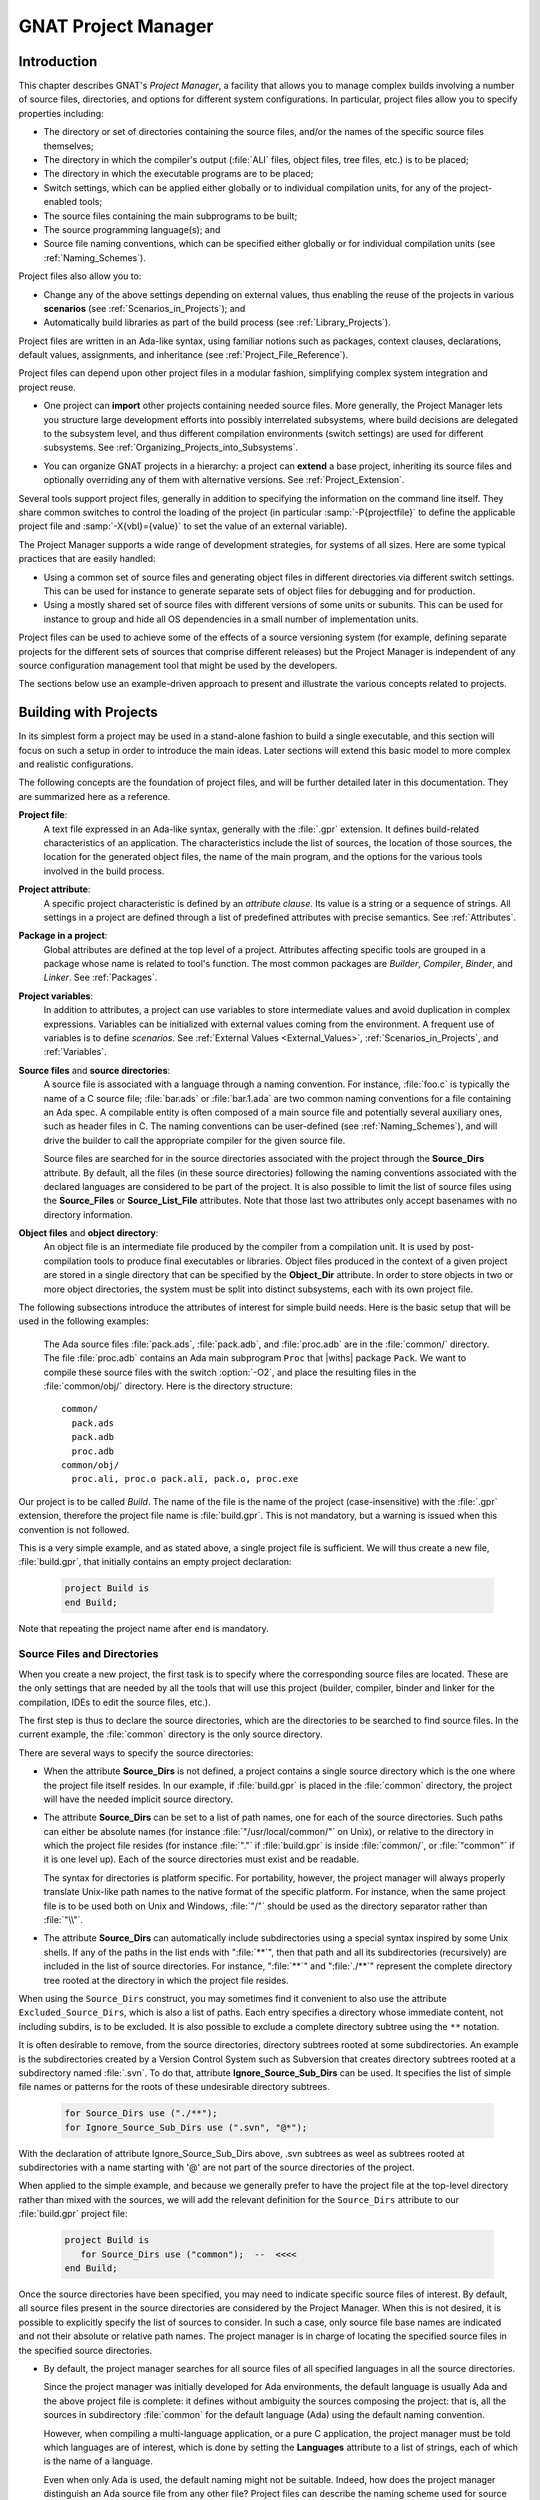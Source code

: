 .. |with| replace:: :samp:`with`
.. |withs| replace:: :samp:`with`\ s
.. |withed| replace:: :samp:`with`\ ed
.. |withing| replace:: :samp:`with`\ ing
.. |limited_with| replace:: :samp:`limited with`

.. -- Example: A |withing| unit has a |with| clause, it |withs| a |withed| unit


.. _GNAT_Project_Manager:

********************
GNAT Project Manager
********************


.. _GNAT_Project_Manager_Introduction:

Introduction
============

This chapter describes GNAT's *Project Manager*, a facility that allows
you to manage complex builds involving a number of source files, directories,
and options for different system configurations. In particular,
project files allow you to specify properties including:

* The directory or set of directories containing the source files, and/or the
  names of the specific source files themselves;
* The directory in which the compiler's output
  (:file:`ALI` files, object files, tree files, etc.) is to be placed;
* The directory in which the executable programs are to be placed;
* Switch settings, which can be applied either globally or to individual
  compilation units, for any of the project-enabled tools;
* The source files containing the main subprograms to be built;
* The source programming language(s); and
* Source file naming conventions, which can be specified either globally or for
  individual compilation units (see :ref:`Naming_Schemes`).

Project files also allow you to:

* Change any of the above settings depending on external values, thus enabling
  the reuse of the projects in various **scenarios** (see :ref:`Scenarios_in_Projects`); and
* Automatically build libraries as part of the build process
  (see :ref:`Library_Projects`).

Project files are written in an Ada-like syntax, using familiar
notions such as packages, context clauses, declarations, default values,
assignments, and inheritance (see :ref:`Project_File_Reference`).

Project files can depend upon other project files in a modular fashion,
simplifying complex system integration and project reuse.

.. index:: Importing a project

* One project can **import** other projects containing needed source files.
  More generally, the Project Manager lets you structure large development
  efforts into possibly interrelated subsystems, where build decisions are
  delegated to the subsystem level, and thus different compilation
  environments (switch settings) are used for different subsystems.
  See :ref:`Organizing_Projects_into_Subsystems`.

.. index:: Project extension

* You can organize GNAT projects in a hierarchy: a project
  can **extend** a base project, inheriting its source files and
  optionally overriding any of them with alternative versions.
  See :ref:`Project_Extension`.

.. index:: -P
.. index:: -X

Several tools support project files, generally in addition to specifying
the information on the command line itself. They share common switches
to control the loading of the project (in particular
:samp:`-P{projectfile}` to define the applicable project file and
:samp:`-X{vbl}={value}` to set the value of an external variable).

The Project Manager supports a wide range of development strategies,
for systems of all sizes.  Here are some typical practices that are
easily handled:

* Using a common set of source files and generating object files in different
  directories via different switch settings. This can be used for instance to
  generate separate sets of object files for debugging and for production.

* Using a mostly shared set of source files with different versions of
  some units or subunits. This can be used for instance to group and hide
  all OS dependencies in a small number of implementation units.

Project files can be used to achieve some of the effects of a source
versioning system (for example, defining separate projects for
the different sets of sources that comprise different releases) but the
Project Manager is independent of any source configuration management tool
that might be used by the developers.

The sections below use an example-driven approach to present and illustrate
the various concepts related to projects.

.. _Building_with_Projects:

Building with Projects
======================

In its simplest form a project may be used in a stand-alone fashion to build
a single executable, and this section will focus on such a setup in order
to introduce the main ideas.
Later sections will extend this basic model to more complex and realistic
configurations.

The following concepts are the foundation of project files, and will be further
detailed later in this documentation. They are summarized here as a reference.

.. index:: Project file

**Project file**:
  A text file expressed in an Ada-like syntax, generally with the :file:`.gpr`
  extension. It defines build-related characteristics of an application.
  The characteristics include the list of sources, the location of those
  sources, the location for the generated object files, the name of
  the main program, and the options for the various tools involved in the
  build process.

.. index:: Project attribute

**Project attribute**:
  A specific project characteristic is defined by an `attribute clause`. Its
  value is a string or a sequence of strings. All settings in a project
  are defined through a list of predefined attributes with precise
  semantics. See :ref:`Attributes`.

.. index:: Packages in project files

**Package in a project**:
  Global attributes are defined at the top level of a project.
  Attributes affecting specific tools are grouped in a
  package whose name is related to tool's function. The most common
  packages are `Builder`, `Compiler`, `Binder`,
  and `Linker`. See :ref:`Packages`.

.. index:: Project variable

**Project variables**:
  In addition to attributes, a project can use variables to store intermediate
  values and avoid duplication in complex expressions. Variables can be initialized
  with external values coming from the environment.
  A frequent use of variables is to define `scenarios`.
  See :ref:`External Values <External_Values>`, :ref:`Scenarios_in_Projects`, and :ref:`Variables`.

**Source files** and **source directories**:
  A source file is associated with a language through a naming convention. For
  instance, :file:`foo.c` is typically the name of a C source file;
  :file:`bar.ads` or :file:`bar.1.ada` are two common naming conventions for a
  file containing an Ada spec. A compilable entity is often composed of a main
  source file and potentially several auxiliary ones, such as header files in C.
  The naming conventions can be user-defined (see :ref:`Naming_Schemes`), and will
  drive the builder to call the appropriate compiler for the given source file.

  Source files are searched for in the source directories associated with the
  project through the **Source_Dirs** attribute. By default, all the files (in
  these source directories) following the naming conventions associated with the
  declared languages are considered to be part of the project. It is also
  possible to limit the list of source files using the **Source_Files** or
  **Source_List_File** attributes. Note that those last two attributes only
  accept basenames with no directory information.

**Object files** and **object directory**:
  An object file is an intermediate file produced by the compiler from a
  compilation unit. It is used by post-compilation tools to produce
  final executables or libraries. Object files produced in the context of
  a given project are stored in a single directory that can be specified by the
  **Object_Dir** attribute. In order to store objects in
  two or more object directories, the system must be split into
  distinct subsystems, each with its own project file.

The following subsections introduce the attributes of interest
for simple build needs. Here is the basic setup that will be used in the
following examples:

  The Ada source files :file:`pack.ads`, :file:`pack.adb`, and
  :file:`proc.adb` are in   the :file:`common/` directory. The file
  :file:`proc.adb` contains an Ada main subprogram ``Proc`` that
  |withs| package ``Pack``. We want to compile these source files
  with the switch :option:`-O2`, and place the resulting files in
  the :file:`common/obj/` directory. Here is the directory structure:

  ::

      common/
        pack.ads
        pack.adb
        proc.adb
      common/obj/
        proc.ali, proc.o pack.ali, pack.o, proc.exe

Our project is to be called *Build*. The name of the
file is the name of the project (case-insensitive) with the
:file:`.gpr` extension, therefore the project file name is
:file:`build.gpr`. This is not mandatory, but a warning is issued
when this convention is not followed.

This is a very simple example, and as stated above, a single project
file is sufficient. We will thus create a new file, :file:`build.gpr`, that
initially contains an empty project declaration:

  .. code-block:: gpr

        project Build is
        end Build;

Note that repeating the project name after ``end`` is mandatory.

.. _Source_Files_and_Directories:

Source Files and Directories
----------------------------

When you create a new project, the first task is to specify where the
corresponding source files are located. These are the only settings that are needed by all
the tools that will use this project (builder, compiler, binder and linker for
the compilation, IDEs to edit the source files, etc.).

.. index:: Source directories

The first step is thus to declare the source directories, which are the directories
to be searched to find source files. In the current example,
the :file:`common` directory is the only source directory.

.. index:: Source_Dirs attribute

There are several ways to specify the source directories:

* When the attribute **Source_Dirs** is not defined, a project contains a
  single source directory which is the one where the project file itself
  resides. In our example, if :file:`build.gpr` is placed in the :file:`common`
  directory, the project will have the needed implicit source directory.

* The attribute **Source_Dirs** can be set to a list of path names, one
  for each of the source directories. Such paths can either be absolute
  names (for instance :file:`"/usr/local/common/"` on Unix), or relative to the
  directory in which the project file resides (for instance :file:`"."` if
  :file:`build.gpr` is inside :file:`common/`, or :file:`"common"` if it is one level up).
  Each of the source directories must exist and be readable.

  .. index:: Portability of path names

  The syntax for directories is platform specific. For portability, however,
  the project manager will always properly translate Unix-like path names to
  the native format of the specific platform. For instance, when the same
  project file is to be used both on Unix and Windows, :file:`"/"` should be used as
  the directory separator rather than :file:`"\\"`.

* The attribute **Source_Dirs** can automatically include subdirectories
  using a special syntax inspired by some Unix shells. If any of the paths in
  the list ends with ":file:`**`", then that path and all its subdirectories
  (recursively) are included in the list of source directories. For instance,
  ":file:`**`" and ":file:`./**`" represent the complete directory tree rooted at
  the directory in which the project file resides.

.. index:: Source_Dirs attribute
.. index:: Excluded_Source_Dirs attribute

When using the ``Source_Dirs`` construct, you may sometimes find it convenient
to also use the attribute ``Excluded_Source_Dirs``, which is also a list of
paths. Each entry specifies a directory whose immediate content, not including
subdirs, is to be excluded. It is also possible to exclude a complete
directory subtree using the ``**`` notation.

.. index:: Ignore_Source_Sub_Dirs attribute

It is often desirable to remove, from the source directories, directory
subtrees rooted at some subdirectories. An example is the subdirectories
created by a Version Control System such as Subversion that creates directory
subtrees rooted at a subdirectory named :file:`.svn`. To do that, attribute
**Ignore_Source_Sub_Dirs** can be used. It specifies the list of simple
file names or patterns for the roots of these undesirable directory subtrees.

  .. code-block:: gpr

      for Source_Dirs use ("./**");
      for Ignore_Source_Sub_Dirs use (".svn", "@*");

With the declaration of attribute Ignore_Source_Sub_Dirs above, .svn subtrees
as weel as subtrees rooted at subdirectories with a name starting with '@'
are not part of the source directories of the project.

When applied to the simple example, and because we generally prefer to have
the project file at the top-level directory rather than mixed with the sources,
we will add the relevant definition for the ``Source_Dirs`` attribute to
our :file:`build.gpr` project file:

  .. code-block:: gpr

       project Build is
          for Source_Dirs use ("common");  --  <<<<
       end Build;

Once the source directories have been specified, you may need to indicate
specific source files of interest. By default, all source files present in the source
directories are considered by the Project Manager. When this is not desired,
it is possible to explicitly specify the list of sources to consider.
In such a case, only source file base names are indicated and not
their absolute or relative path names. The project manager is in charge of
locating the specified source files in the specified source directories.

* By default, the project manager searches for all source files of all
  specified languages in all the source directories.

  Since the project manager was initially developed for Ada environments, the
  default language is usually Ada and the above project file is complete: it
  defines without ambiguity the sources composing the project: that is,
  all the sources in subdirectory :file:`common` for the default language (Ada) using
  the default naming convention.

  .. index:: Languages attribute

  However, when compiling a multi-language application, or a pure C
  application, the project manager must be told which languages are of
  interest, which is done by setting the **Languages** attribute to a list of
  strings, each of which is the name of a language.

  .. index:: Naming scheme

  Even when only Ada is used, the default naming might not be suitable. Indeed,
  how does the project manager distinguish an Ada source file from any other
  file? Project files can describe the naming scheme used for source files,
  and override the default (see :ref:`Naming_Schemes`). The default is the
  standard GNAT extension (:file:`.adb` for bodies and :file:`.ads` for
  specs), which is what is used in our example, and thus no naming scheme
  is explicitly specified.
  See :ref:`Naming_Schemes`.

  .. index:: Source_Files attribute

* `Source_Files`.
  In some cases, source directories might contain files that should not be
  included in a project. One can specify the explicit list of file names to
  be considered through the **Source_Files** attribute.
  When this attribute is defined, instead of looking at every file in the
  source directories, the project manager takes only those names into
  consideration and reports  errors if they cannot be found in the source
  directories or do not correspond to the naming scheme.

* It is sometimes useful to have a project with no
  sources (most of the time because the attributes defined in the project
  file will be reused in other projects, as explained in
  :ref:`Organizing_Projects_into_Subsystems`. To do this, the attribute
  ``Source_Files`` is set to the empty list, i.e. ``()``. Alternatively,
  ``Source_Dirs`` can be set to the empty list, with the same
  result.

  .. index:: Source_List_File attribute

* `Source_List_File`.
  If there is a large number of files, it might be more convenient to use
  the attribute **Source_List_File**, which specifies the full path of a file.
  This file must contain a list of source file names (one per line, no
  directory information) that are searched as if they had been defined
  through ``Source_Files``. Such a file can easily be created through
  external tools.

  A warning is issued if both attributes ``Source_Files`` and
  ``Source_List_File`` are given explicit values. In this case, the
  attribute ``Source_Files`` prevails.

  .. index:: Excluded_Source_Files attribute
  .. index:: Locally_Removed_Files attribute
  .. index:: Excluded_Source_List_File attribute

* `Excluded_Source_Files`.
  Specifying an explicit list of files is not always convenient. Instead it might
  be preferable to use the default search rules with specific exceptions.
  This can be done through the attribute **Excluded_Source_Files**
  (or its synonym **Locally_Removed_Files**).
  Its value is the list of file names that should not be taken into account.
  This attribute is often used when extending a project,
  see :ref:`Project_Extension`. A similar attribute
  **Excluded_Source_List_File** plays the same
  role but takes the name of file containing file names similarly to
  ``Source_List_File``.

In most simple cases, such as the above example, the default source file search
behavior provides the expected result, and we do not need to add anything after
setting ``Source_Dirs``. The Project Manager automatically finds
:file:`pack.ads`, :file:`pack.adb`, and :file:`proc.adb` as source files of the
project.

Note that by default a warning is issued when a project has no sources attached
to it and this is not explicitly indicated in the project file.

.. _Duplicate_Sources_in_Projects:

Duplicate Sources in Projects
-----------------------------

If the order of the source directories is known statically, that is if
``"/**"`` is not used in the string list for ``Source_Dirs``, then there may
be several files with the same name situated in different directories of the
project. In this case, only the file in the first directory is considered as a
source of the project and the others are hidden. If ``"/**"`` is used in the
string list for ``Source_Dirs``, it is an error to have several files with the
same name in the same directory ``"/**"`` subtree, since there would be an
ambiguity as to which one should be used.

If there are two sources with the same name in different directories of the same ``"/**"``
subtree, one way to resolve the problem is to exclude the directory of the
file that should not be used as a source of the project.

.. _Object_and_Exec_Directory:

Object and Exec Directory
-------------------------

Another consideration when designing a project is to decide where the compiler should
place the object files. In fact, the compiler and other tools might create
several different kinds of files (for GNAT, there is the object file and the ALI
file). One of the important concepts in projects is that most
tools may consider source directories as read-only and thus do not attempt to create
new or temporary files there. Instead, all such files are created in the object
directory. (This is not true for project-aware IDEs, one of whose purposes is
to create the source files.)

.. index:: Object_Dir attribute
.. index:: -p (gprbuild)

The object directory is specified through the **Object_Dir** attribute.
Its value is the path to the object directory, either absolute or
relative to the directory containing the project file. This
directory must already exist and be readable and writable, although
some tools have a switch to create the directory if needed (See
the switch :option:`-p` for *gprbuild*).

If the attribute ``Object_Dir`` is not specified, it defaults to
the directory containing the project file.

For our example, we can specify the object directory in this way
(assuming that the project file will reside in the parent directory
of :file:`common`):

  .. code-block:: gpr

       project Build is
          for Source_Dirs use ("common");
          for Object_Dir use "common/obj";   --  <<<<
       end Build;

As mentioned earlier, *there is a single object directory per project*. As a
result, if you have an existing system where the object files are spread across
several directories, one option is to move all of them into the same directory if
you want to build it with a single project file. An alternative approach is
described below (see :ref:`Organizing_Projects_into_Subsystems`), allowing each
separate object directory to be associated with a corresponding subsystem
of the application.

.. index:: Exec_Dir attribute

When the *linker* is called, it usually creates an executable. By
default, this executable is placed in the project's object directory.
However in some situations it may be convenient to store it in elsewhere.
This can be done through the **Exec_Dir** attribute, which, like
``Object_Dir`` contains a single absolute or relative path and must point to
an existing and writable directory, unless you ask the tool to create it on
your behalf. If neither ``Object_Dir`` nor ``Exec_Dir`` is specified then
the executable is placed in the directory containing the project file.

In our example, let's specify that the executable is to
be placed in the same directory as the project file :file:`build.gpr`.
The project file is now:

  .. code-block:: gpr

       project Build is
          for Source_Dirs use ("common");
          for Object_Dir use "obj";
          for Exec_Dir use ".";  --   <<<<
       end Build;

.. _Main_Subprograms:

Main Subprograms
----------------

An important role of a project file is to identify the executable(s) that
will be built. It does this by specifying the source file for the
main subprogram (for Ada) or the file that contains the ``main`` function
(for C).

There can be any number of such main files within a given project, and thus
several executables can be built from a single project file. Of
course, a given executable might not (and in general will not) need all the
source files referenced by the project. As opposed to other build mechanisms
such as through a *Makefile*, you do not need to specify the list of
dependencies of each executable. The project-aware builder knows enough of the
semantics of the languages to build and link only the necessary elements.

.. index:: Main attribute

The list of main files is specified via the **Main** attribute. It contains
a list of file names (no directories). If a project defines this
attribute, it is not necessary to identify  main files on the
command line when invoking a builder, and editors like
*GPS* will be able to create extra menus to spawn or debug the
corresponding executables.

  .. code-block:: gpr

       project Build is
          for Source_Dirs use ("common");
          for Object_Dir use "obj";
          for Exec_Dir use ".";
          for Main use ("proc.adb");  --   <<<<
       end Build;

If this attribute is defined in the project, then spawning the builder
with a command such as

  .. code-block:: sh

       gprbuild -Pbuild

automatically builds all the executables corresponding to the files
listed in the *Main* attribute. It is possible to specify one
or more executables on the command line to build a subset of them.

One or more spaces may be placed between the :option:`-P` and the project
name, and the project name may be a simple name (no file extension) or
a path for the project file.  Thus each of the following is equivalent to
the command above:

  .. code-block:: sh

       gprbuild -P build
       gprbuild -P build.gpr
       gprbuild -P ./build.gpr

.. _Tools_Options_in_Project_Files:

Tools Options in Project Files
------------------------------

We now have a project file that fully describes our environment, and it can be
used to build the application with a simple *GPRbuild* command as shown
above. In fact, the empty project that we saw at
the beginning (with no attribute definitions) could already achieve this effect
if it was placed in the :file:`common` directory.

Of course, we might want more control. This section shows you how to specify
the compilation switches that the various tools involved in the building of the
executable should use.

.. index:: Command line length

Since source names and locations are described in the project file, it is not
necessary to use switches on the command line for this purpose (such
as :option:`-I` for gcc). This removes a major source of command line length overflow.
Clearly, the builders will have to communicate this information one way or
another to the underlying compilers and tools they call, but they usually use
various text files, such as response files, for this purpose and thus are not subject
to command line overflow.

Several tools are used to create an executable: the compiler
produces object files from the source files; the binder (when the language is Ada)
creates a "source" file that, among other things,  takes care of elaboration
issues and global variable initialization; and the linker gathers everything
into a single executable. All these tools are known to
the project manager and will be invoked with user-defined switches from the
project files. To obtain this effect, a project file feature known as
a *package* is used.

.. index:: Packages in project files

A project file contains zero or more **packages**, each of which
defines the attributes specific to one tool (or one set of tools). Project
files use an Ada-like syntax for packages. Package names permitted in project
files are restricted to a predefined set (see :ref:`Packages`), and the contents
of packages are limited to a small set of constructs and attributes
(see :ref:`Attributes`).

Our example project file below includes several empty packages. At
this stage, they could all be omitted since they are empty, but they show which
packages would be involved in the build process.

  .. code-block:: gpr

       project Build is
          for Source_Dirs use ("common");
          for Object_Dir use "obj";
          for Exec_Dir use ".";
          for Main use ("proc.adb");

          package Builder is  --<<<  for gprbuild
          end Builder;

          package Compiler is --<<<  for the compiler
          end Compiler;

          package Binder is   --<<<  for the binder
          end Binder;

          package Linker is   --<<<  for the linker
          end Linker;
       end Build;

Let's first examine the compiler switches. As stated in the initial description
of the example, we want to compile all files with :option:`-O2`. This is a
compiler switch, although it is typical, on the command line, to pass it to the
builder which then passes it to the compiler. We recommend directly using
the correct package, which will make the setup easier to understand.

Several attributes can be used to specify the switches:

.. index:: Default_Switches attribute
.. index:: Indexed attribute concept

**Default_Switches**:

  This illustrates the concept of an **indexed attribute**. When
  such an attribute is defined, you must supply an *index* in the form of a
  literal string.
  In the case of *Default_Switches*, the index is the name of the
  language to which the switches apply (since a different compiler will
  likely be used for each language, and each compiler has its own set of
  switches). The value of the attribute is a list of switches.

  In this example, we want to compile all Ada source files with the switch
  :option:`-O2`; the resulting `Compiler` package is as follows:

  .. code-block:: gpr

       package Compiler is
         for Default_Switches ("Ada") use ("-O2");
       end Compiler;

.. index:: Switches attribute

**Switches**:

  In some cases, we might want to use specific switches
  for one or more files. For instance, compiling :file:`proc.adb` might not be
  desirable at a high level of optimization.
  In such a case, the *Switches*
  attribute (indexed by the file name) can be used and will override the
  switches defined by *Default_Switches*. The *Compiler* package in our
  project file would become:

  .. code-block:: gpr

      package Compiler is
         for Default_Switches ("Ada")
             use ("-O2");
         for Switches ("proc.adb")
             use ("-O0");
      end Compiler;


  *Switches* may take a pattern as an index, such as in:

  .. code-block:: gpr

      package Compiler is
        for Default_Switches ("Ada")
            use ("-O2");
        for Switches ("pkg*")
            use ("-O0");
      end Compiler;

  Sources :file:`pkg.adb` and :file:`pkg-child.adb` would be compiled with :option:`-O0`,
  not :option:`-O2`.

  *Switches* can also be given a language name as index instead of a file
  name in which case it has the same semantics as *Default_Switches*.
  However, indexes with wild cards are never valid for language name.

.. index:: Local_Configuration_Pragmas attribute

**Local_Configuration_Pragmas**:

  This attribute may specify the path
  of a file containing configuration pragmas for use by the Ada compiler,
  such as `pragma Restrictions (No_Tasking)`. These pragmas will be
  used for all the sources of the project.

.. index:: Builder package
.. index:: Binder package
.. index:: Linker package

The switches for the other tools are defined in a similar manner through the
**Default_Switches** and **Switches** attributes, respectively in the
*Builder* package (for *GPRbuild*),
the *Binder* package (binding Ada executables) and the *Linker*
package (for linking executables).


.. _Compiling_with_Project_Files:

Compiling with Project Files
----------------------------

Now that our project file is written, let's build our executable.
Here is the command we would use from the command line:

  .. index:: -P (gprbuild)

  .. code-block:: sh

       gprbuild -Pbuild

This will automatically build the executables specified in the
*Main* attribute: for each, it will compile or recompile the
sources for which the object file does not exist or is not up-to-date; it
will then run the binder; and finally run the linker to create the
executable itself.

The *GPRbuild* builder can automatically manage C files the
same way: create the file :file:`utils.c` in the :file:`common` directory,
set the attribute *Languages* to `"(Ada, C)"`, and re-run

  .. code-block:: sh

      gprbuild -Pbuild

*GPRbuild* knows how to recompile the C files and will
recompile them only if one of their dependencies has changed. No direct
indication on how to build the various elements is given in the
project file, which describes the project properties rather than a
set of actions to be executed. Here is the invocation of
*GPRbuild* when building a multi-language program:

  .. code-block:: sh

      $ gprbuild -Pbuild
      gcc -c proc.adb
      gcc -c pack.adb
      gcc -c utils.c
      gprbind proc
      ...
      gcc proc.o -o proc

Notice the three steps described earlier:

* The first three gcc commands correspond to the compilation phase.
* The gprbind command corresponds to the post-compilation phase.
* The last gcc command corresponds to the final link.


.. index:: -v (gprbuild)

The default output of *GPRbuild* is reasonably simple and easy
to understand. In particular, some of the less frequently used commands are not
shown, and some parameters are abbreviated. Thus it is not possible to rerun the
effect of the *GPRbuild* command by cut-and-pasting its output.
The :option:`-v` option to *GPRbuild* provides a much more verbose output which includes,
among other information, more complete compilation, post-compilation and link
commands.


.. _Executable_File_Names:

Executable File Names
---------------------

.. index:: Executable attribute

By default, the executable name corresponding to a main file is
computed from the main source file name. Through the attribute
**Executable** in package ``Builder``, it is possible to change
this default.

For instance, instead of building an executable named ``"proc"`` (or ``"proc.exe"``
on Windows), we could configure our project file to build ``proc1``
(respectively ``proc1.exe``) as follows:

  .. code-block:: gpr

        project Build is
           ...  --  same as before
           package Builder is
              for Executable ("proc.adb") use "proc1";
           end Builder
        end Build;

.. index:: Executable_Suffix

Attribute **Executable_Suffix**, when specified, changes the suffix
of the executable files when no attribute ``Executable`` applies:
its value replaces the platform-specific executable suffix.
The default executable suffix is the empty string empty on Unix and ``".exe"`` on Windows.

It is also possible to change the name of the produced executable by using the
command line switch :option:`-o`. However, when several main programs are defined in the project,
it is not possible to use the :option:`-o` switch; then the only way to change the
names of the executable is through the attributes ``Executable`` and
``Executable_Suffix``.


.. _Using_Variables_to_Avoid_Duplication:

Using Variables to Avoid Duplication
------------------------------------

To illustrate some other project capabilities, here is a slightly more complex
project using similar sources and a main program in C:

  .. code-block:: gpr

      project C_Main is
         for Languages    use ("Ada", "C");
         for Source_Dirs  use ("common");
         for Object_Dir   use  "obj";
         for Main         use ("main.c");
         package Compiler is
            C_Switches := ("-pedantic");
            for Default_Switches ("C")   use C_Switches;
            for Default_Switches ("Ada") use ("-gnaty");
            for Switches ("main.c") use C_Switches & ("-g");
         end Compiler;
      end C_Main;

This project has many similarities with the previous one.
As expected, its ``Main`` attribute now refers to a C source file.
The attribute ``Exec_Dir`` is now omitted, thus the resulting
executable will be put in the object directory :file:`obj`.

The most noticeable difference is the use of a variable in the
``Compiler`` package to store settings used in several attributes.
This avoids text duplication and eases maintenance (a single place to
modify if we want to add new switches for C files). We will later revisit
the use of variables in the context of scenarios (see :ref:`Scenarios_in_Projects`).

In this example, we see that the file :file:`main.c` will be compiled with
the switches used for all the other C files, plus :option:`-g`.
In this specific situation the use of a variable could have been
replaced by a reference to the ``Default_Switches`` attribute:

  .. code-block:: gpr

       for Switches ("c_main.c") use Compiler'Default_Switches ("C") & ("-g");

Note the tick character "``'``", which is used to refer to attributes defined in a package.

Here is the output of the *GPRbuild* command using this project:

  .. code-block:: sh

      $ gprbuild -Pc_main
      gcc -c -pedantic -g main.c
      gcc -c -gnaty proc.adb
      gcc -c -gnaty pack.adb
      gcc -c -pedantic utils.c
      gprbind main.bexch
      ...
      gcc main.o -o main

The default switches for Ada sources,
the default switches for C sources (in the compilation of :file:`lib.c`),
and the specific switches for :file:`main.c` have all been taken into
account.

.. index:: Naming scheme
.. index:: Naming package

.. _Naming_Schemes:

Naming Schemes
--------------

Sometimes an Ada software system needs to be ported from one compilation environment to
another (such as GNAT), but the files might not be named using the default GNAT
conventions. Instead of changing all the file names, which for a variety of
reasons might not be possible, you can define the relevant file naming scheme
in the **Naming** package of your project file.

The naming scheme has two distinct goals for the Project Manager: it
allows source files to be located when searching in the source
directories, and given a source file name it makes it possible to infer
the associated language, and thus which compiler to use.

Note that the Ada compiler's use of pragma `Source_File_Name` is not
supported when using project files. You must use the features described here.
You can, however, specify other configuration pragmas.

The following attributes can be defined in package `Naming`:

.. index:: Casing attribute

**Casing**:

  Its value must be one of ``"lowercase"`` (the default if
  unspecified), ``"uppercase"`` or ``"mixedcase"``. It describes the
  casing of file names with regard to the Ada unit name.

  Given an Ada package body My_Unit, the base file name (i.e. minus the
  extension, which is controlled by other attributes described below)
  will respectively be:

  * for "lowercase": "my_unit"

  * for "uppercase": "MY_UNIT"

  * for "mixedcase": any spelling with indifferent casing such as "My_Unit",
    "MY_Unit", "My_UnIT" etc... The case insensitive name must be unique,
    otherwise an error will be reported. For example, there cannot be two
    source file names such as "My_Unit.adb" and "MY_UnIT.adb".

  On Windows, file names are case insensitive, so this attribute is
  irrelevant.

.. index:: Dot_Replacement attribute

**Dot_Replacement**:

  This attribute specifies the string that should replace the ``"."`` in unit
  names. Its default value is ``"-"`` so that a unit
  ``Parent.Child`` is expected to be found in the file
  :file:`parent-child.adb`. The replacement string must satisfy the following
  requirements to avoid ambiguities in the naming scheme:

  * It must not be empty

  * It cannot start or end with an alphanumeric character

  * It cannot be a single underscore

  * It cannot start with an underscore followed by an alphanumeric

  * It cannot contain a dot ``'.'`` unless the entire string is ``"."``

.. index:: Spec_Suffix attribute
.. index:: Specification_Suffix attribute

**Spec_Suffix** and **Specification_Suffix**:

  For Ada, these attributes specify the suffix used in file names that contain
  specifications. For other languages, they give the extension for files
  that contain declarations (header files in C for instance). The attribute
  is indexed by the language name.
  The two attributes are equivalent, but ``Specification_Suffix`` is obsolescent.

  If the value of the attribute is the empty string, it indicates to the
  Project Manager that the only specifications/header files for the language
  are those specified with attributes ``Spec`` or
  ``Specification_Exceptions``.

  If ``Spec_Suffix ("Ada")`` is not specified, then the default is
  ``".ads"``.

  A non empty value must satisfy the following requirements:

  * It must include at least one dot

  * If ``Dot_Replacement`` is a single dot, then it cannot include
    more than one dot.

.. index:: Body_Suffix attribute
.. index:: Implementation_Suffix attribute

**Body_Suffix** and **Implementation_Suffix**:

  These attributes are equivalent and specify the extension used for file names that contain
  code (bodies in Ada). They are indexed by the language name.
  ``Implementation_Suffix`` is obsolescent and fully replaced by the first attribute.

  For each language of a project, one of these two attributes needs to be
  specified, either in the project itself or in the configuration project file.

  If the value of the attribute is the empty string, it indicates to the
  Project Manager that the only source files for the language
  are those specified with attributes ``Body`` or
  ``Implementation_Exceptions``.

  These attributes must satisfy the same requirements as ``Spec_Suffix``.
  In addition, they must be different from any of the values in
  ``Spec_Suffix``.
  If ``Body_Suffix ("Ada")`` is not specified, then the default is
  ``".adb"``.

  If ``Body_Suffix ("Ada")`` and ``Spec_Suffix ("Ada")`` end with the
  same string, then a file name that ends with the longest of these two
  suffixes will be a body if the longest suffix is ``Body_Suffix ("Ada")``,
  or a spec if the longest suffix is ``Spec_Suffix ("Ada")``.

  If the suffix does not start with a ``'.'``, a file with a name exactly equal to
  the suffix will also be part of the project (for instance if you define the
  suffix as ``Makefile.in``, a file called :file:`Makefile.in` will be part
  of the project. This capability is usually not of interest when building.
  However, it might become useful when a project is also used to
  find the list of source files in an editor, like the GNAT Programming System
  (GPS).

.. index:: Separate_Suffix attribute

**Separate_Suffix**:

  This attribute is specific to Ada. It denotes the suffix used in file names for files
  that contain subunits (separate bodies). If it is not specified, then it defaults to
  same value as ``Body_Suffix ("Ada")``.

  The value of this attribute cannot be the empty string.

  Otherwise, the same rules apply as for the ``Body_Suffix`` attribute.


.. index:: Spec attribute
.. index:: Specification attribute

**Spec** or **Specification**:

  These attributes are equivalent.
  The ``Spec`` attribute can be used to define the source file name for a
  given Ada compilation unit's spec. The index is the literal name of the Ada
  unit (case insensitive). The value is the literal base name of the file that
  contains this unit's spec (case sensitive or insensitive depending on the
  operating system). This attribute allows the definition of exceptions to the
  general naming scheme, in case some files do not follow the usual
  convention.

  When a source file contains several units, the relative position of the unit
  can be indicated. The first unit in the file is at position 1.

    .. code-block:: gpr

         for Spec ("MyPack.MyChild") use "mypack.mychild.spec";
         for Spec ("top") use "foo.a" at 1;
         for Spec ("foo") use "foo.a" at 2;


.. index:: Body attribute
.. index:: Implementation attribute

**Body** or **Implementation**:

  These attribute play the same role as ``Spec``, but for Ada bodies.


.. index:: Specification_Exceptions attribute
.. index:: Implementation_Exceptions attribute

**Specification_Exceptions** and **Implementation_Exceptions**:

  These attributes define exceptions to the naming scheme for languages
  other than Ada. They are indexed by the language name, and contain
  a list of file names respectively for headers and source code.

As an example of several of these attributes,
the following package models the Apex file naming rules:

  .. code-block:: gpr

       package Naming is
         for Casing               use "lowercase";
         for Dot_Replacement      use ".";
         for Spec_Suffix ("Ada")  use ".1.ada";
         for Body_Suffix ("Ada")  use ".2.ada";
       end Naming;


.. _Organizing_Projects_into_Subsystems:

Organizing Projects into Subsystems
===================================

A **subsystem** is a coherent part of the complete system to be built. It is
represented by a set of sources and a single object directory. A system can
consist of a single subsystem when it is simple as we have seen in the
earlier examples. Complex systems are usually composed of several interdependent
subsystems. A subsystem is dependent on another subsystem if knowledge of the
other one is required to build it, and in particular if visibility on some of
the sources of this other subsystem is required. Each subsystem is usually
represented by its own project file.

In this section, we'll enhance the previous example. Let's assume some
sources of our ``Build`` project depend on other sources.
For instance, when building a graphical interface, it is usual to depend upon
a graphical library toolkit such as GtkAda. Furthermore, we also need
sources from a logging module we had previously written.

.. _Importing_Projects:

Importing Projects
------------------

.. index:: Importing a project

GtkAda comes with its own project file (appropriately called
:file:`gtkada.gpr`), and we will assume we have already built a project
called :file:`logging.gpr` for the logging module. With the information provided
so far in :file:`build.gpr`, building the application would fail with an error
indicating that the gtkada and logging units that are relied upon by the sources
of this project cannot be found.

This is solved by defining :file:`build.gpr` to *import* the gtkada and
logging projects: this is done by adding the following |with| clauses
at the beginning of our project:

  .. code-block:: gpr

       with "gtkada.gpr";
       with "a/b/logging.gpr";
       project Build is
         ...  --  as before
       end Build;


.. index:: Externally_Built attribute

When such a project is compiled, *gprbuild* will automatically check
the imported projects and recompile their sources when needed. It will also
recompile the sources from `Build` when needed, and finally create the
executable.

In some cases, the implementation units needed to recompile a
project are not available, or come from some third party and you do not want to
recompile it yourself. In this case, set the attribute **Externally_Built** to
:samp:`"true"`, indicating to the builder that this project can be assumed to be
up-to-date, and should not be considered for recompilation. In Ada, if the
sources of this externally built project were compiled with another version of
the compiler or with incompatible options, the binder will issue an error.

.. index:: with clause

The project's |with| clause has several effects. It provides source
visibility between projects during the compilation process. It also guarantees
that the necessary object files from ``Logging`` and ``GtkAda`` are
available when linking ``Build``.

As can be seen in this example, the syntax for importing projects is similar
to the syntax for importing compilation units in Ada. However, project files
use literal strings instead of names, and the |with| clause identifies
project files rather than packages.

Each literal string after |with| is the path
(absolute or relative) to a project file. The :file:`.gpr` extension is
optional, but we recommend adding it. If no extension is specified,
and no project file with the :file:`.gpr` extension is found, then
the file is searched for exactly as written in the |with| clause,
that is with no extension.

As mentioned above, the path after a |with| has to be a literal
string, and you cannot use concatenation, or lookup the value of external
variables to change the directories from which a project is loaded.
A solution if you need something like this is to use aggregate projects
(see :ref:`Aggregate_Projects`).

.. index:: Project path

When a relative path or a base name is used, the
project files are searched relative to each of the directories in the
**project path**. This path includes all the directories found by the
following procedure, in decreasing order of priority; the first matching
file is used:

* First, the file is searched relative to the directory that contains the
  current project file.

* Then it is searched relative to all the directories specified in the
  environment variables :envvar:`GPR_PROJECT_PATH_FILE`,
  :envvar:`GPR_PROJECT_PATH` and :envvar:`ADA_PROJECT_PATH` (in that order) if they exist.
  The value of :envvar:`GPR_PROJECT_PATH_FILE`, when defined, is the path name of
  a text file that contains project directory path names, one per line.
  :envvar:`GPR_PROJECT_PATH` and :envvar:`ADA_PROJECT_PATH`, when defined, contain
  project directory path names separated by directory separators.
  :envvar:`ADA_PROJECT_PATH` is used for compatibility, it is recommended to
  use :envvar:`GPR_PROJECT_PATH_FILE` or :envvar:`GPR_PROJECT_PATH`.

* Finally, it is searched relative to the default project directories.
  Such directories depend on the tool used. The locations searched in the
  specified order are:

  * :file:`<prefix>/<target>/lib/gnat` if option :option:`--target` is specified
  * :file:`<prefix>/<target>/share/gpr` if option :option:`--target` is specified
  * :file:`<prefix>/share/gpr/`
  * :file:`<prefix>/lib/gnat/`

In our example, :file:`gtkada.gpr` is found in the predefined directory if
it was installed at the same root as GNAT.

.. index:: -aP
.. index:: -v (gprls)

Some tools also support extending the project path from the command line,
generally through the :option:`-aP`. You can see the value of the project
path by using the ``gprls -v`` command.

Any symbolic link will be fully resolved in the directory of the
importing project file before the imported project file is examined.

.. index:: --no-indirect-imports (gprbuild)

Any source file in the imported project can be used by the sources of the
importing project, transitively.
Thus if `A` imports `B`, which imports `C`, the sources of
`A` may depend on the sources of `C`, even if `A` does not
import `C` explicitly. However, this is not recommended, because if
and when `B` ceases to import `C`, some sources in `A` will
no longer compile. *GPRbuild* has a switch :option:`--no-indirect-imports`
that will report such indirect dependencies.

.. index:: Project import closure

.. _Project_Import_Closure:

.. rubric:: Project import closure

The :dfn:`project import closure` for a given project `proj` is the set
of projects consisting of `proj` itself, together with each
project that is directly or indirectly imported by `proj`.
The import may be from either a |with| or, as will be explained below,
a |limited_with|.

.. note::

   One very important aspect of a project import closure is that
   **a given source can only belong to one project** in this set
   (otherwise the project manager
   would not know which settings apply to it and when to recompile it).
   Thus different project files do not usually share source directories, or,
   when they do, they need to specify precisely which project owns which sources
   using the attribute *Source_Files* or equivalent. By contrast, two projects
   can each own a source with the same base file name as long as they reside in
   different directories. The latter is not true for Ada sources because of the
   correlation between source files and Ada units.

.. index:: Cyclic project dependencies
.. index:: Limited with (project import)

.. _Cyclic_Project_Dependencies:

Cyclic Project Dependencies
---------------------------

In general, cyclic import dependencies are forbidden:
if project `A` |withs| project `B` (directly or indirectly) then `B`
is not allowed to |with| `A`. However, there are cases when cyclic
dependencies would be beneficial. For these cases, another form of import
between projects is supplied: the **limited with**.  A project `A` that
imports a project `B` with a simple |with| may also be imported,
directly or indirectly, by `B` through a |limited_with|.

The difference between a simple |with| and |limited_with| is that
the name of a project imported with a |limited_with| cannot be used
in the importing project. In particular, its packages cannot be renamed and
its variables cannot be referenced.

  .. code-block:: gpr

       with "b.gpr";
       with "c.gpr";
       project A is
           for Exec_Dir use B'Exec_Dir; -- OK
       end A;

       limited with "a.gpr";   --  Cyclic dependency: A -> B -> A
       project B is
          for Exec_Dir use A'Exec_Dir; -- not OK
       end B;

       with "d.gpr";
       project C is
       end C;

       limited with "a.gpr";  --  Cyclic dependency: A -> C -> D -> A
       project D is
          for Exec_Dir use A'Exec_Dir; -- not OK
       end D;


.. _Sharing_between_Projects:

Sharing between Projects
------------------------

When building an application, it is common to have similar needs in several of
the projects corresponding to the subsystems under construction. For instance,
they might all have the same compilation switches.

As seen above (see :ref:`Tools_Options_in_Project_Files`), setting compilation
switches for all sources of a subsystem is simple: it is just a matter of
adding a ``Compiler'Default_Switches`` attribute to each project file with
the same value. However, that would entail duplication of data, and both places would need
to be changed in order to recompile the whole application with different
switches. This may be a serious issue if there are many subsystems and thus
many project files to edit.

There are two main approaches to avoiding this duplication:

* Since :file:`build.gpr` imports :file:`logging.gpr`, we could change the former
  to reference the attribute in Logging, either through a package renaming,
  or by referencing the attribute. The following example shows both cases:

  .. code-block:: gpr

      project Logging is
         package Compiler is
            for Switches ("Ada")
                use ("-O2");
         end Compiler;
         package Binder is
            for Switches ("Ada")
                use ("-E");
         end Binder;
      end Logging;

      with "logging.gpr";
      project Build is
         package Compiler renames Logging.Compiler;
         package Binder is
            for Switches ("Ada") use Logging.Binder'Switches ("Ada");
         end Binder;
      end Build;

  The solution used for `Compiler` gets the same value for all
  attributes of the package, but you cannot modify anything from the
  package (adding extra switches or some exceptions). The solution
  for the `Binder` package is more flexible, but more verbose.

  If you need to refer to the value of a variable in an imported
  project, rather than an attribute, the syntax is similar but uses
  a ``"."`` rather than an apostrophe. For instance:

  .. code-block:: gpr

      with "imported";
      project Main is
         Var1 := Imported.Var;
      end Main;

* The second approach is to define the switches in a separate project.
  That project does not contain any source files (thus, as opposed to
  the first example, none of the projects plays a special role), and
  will only be used to define the attributes. Such a project is
  typically named :file:`shared.gpr`.

  .. code-block:: gpr

      abstract project Shared is
         for Source_Files use ();   --  no sources
         package Compiler is
            for Switches ("Ada")
                use ("-O2");
         end Compiler;
      end Shared;

      with "shared.gpr";
      project Logging is
         package Compiler renames Shared.Compiler;
      end Logging;

      with "shared.gpr";
      project Build is
         package Compiler renames Shared.Compiler;
      end Build;

  As with the first example, we could have chosen to set the attributes
  one by one rather than to rename a package. The reason we explicitly
  indicate that `Shared` has no sources is so that it can be created
  in any directory, and we are sure it shares no sources with `Build`
  or `Logging`, which would be invalid.

  .. index:: Project qualifier
  .. index:: abstract project qualifier

  Note the additional use of the **abstract** qualifier in :file:`shared.gpr`.
  This qualifier is optional, but helps convey the message that we do not
  intend this project to have source files (see :ref:`Qualified_Projects` for
  additional information about project qualifiers).

.. index:: Global attribute

.. _Global_Attributes:

Global Attributes
-----------------

We have already seen many examples of attributes used to specify a particular
option for one of the tools involved in the build process. Most of those
attributes are project specific. That is to say, they only affect the invocation
of tools on the sources of the project where they are defined.

.. index:: Main project

There are a few additional attributes that, when defined for a "main" project
`proj`, also apply to all other projects in the project import closure of `proj`.
A :dfn:`main project` is a project explicitly specified on the command line.

Such attributes are known as :dfn:`global attributes`;
here are several that are commonly used:

.. index:: Global_Configuration_Pragmas attribute

**Builder'Global_Configuration_Pragmas**:

  This attribute specifies a file that contains configuration pragmas
  to use when building executables. These pragmas apply to all
  executables built from this project import closure. As noted earlier,
  additional pragmas can be specified on a per-project basis by setting the
  ``Compiler'Local_Configuration_Pragmas`` attribute.

.. index:: Global_Compilation_Switches attribute

**Builder'Global_Compilation_Switches**:

  This attribute is a list of compiler switches that apply when compiling any
  source file in the project import closure. These switches are used in addition
  to the ones defined in the ``Compiler`` package, which only apply to
  the sources of the corresponding project. This attribute is indexed by
  the name of the language.

Using such global capabilities is convenient, but care is needed since
it can also lead to unexpected
behavior. An example is when several subsystems are shared among different main
projects but the different global attributes are not
compatible. Note that using aggregate projects can be a safer and more powerful
alternative to global attributes.


.. index Scenarios

.. _Scenarios_in_Projects:

Scenarios in Projects
=====================

Various project properties can be modified based on **scenarios**. These
are user-defined modes (the values of project variables and attributes)
that determine the behavior of a project, based on the
values of externally defined variables. Typical
examples are the setup of platform-specific compiler options, or the use of
a debug and a release mode (the former would activate the generation of debug
information, while the latter would request an increased level of code
optimization).

Let's enhance our example to support debug and release modes. The issue is to
let the user choose which kind of system to build: use :option:`-g` as a
compiler switch in debug mode and :option:`-O2` in release mode. We will also
set up the projects so that we do not share the same object directory in both
modes; otherwise switching from one to the other might trigger more
recompilations than needed or mix objects from the two modes.

One approach is to create two different project files, say
:file:`build_debug.gpr` and :file:`build_release.gpr`, that set the appropriate
attributes as explained in previous sections. This solution does not scale
well, because in the presence of multiple projects depending on each other, you
will also have to duplicate the complete set of projects and adapt the project
files accordingly.

.. index:: External variable

Instead, project files support the notion of scenarios controlled
by the values of externally defined variables.
Such values can come from several sources (in decreasing
order of priority):

.. index:: -X

**Command line**:
  When launching *gprbuild*, the user can pass
  :option:`-X` switches to define the external variables. In
  our case, the command line might look like

  .. code-block:: sh

         gprbuild -Pbuild.gpr -Xmode=release

  which defines the external variable named :samp:`mode` and sets its value to
  :samp:`"release"`.

.. index:: Environment variable in scenarios

**Environment variables**:
  When the external value does not come from the command line, it can come from
  the value of an environment variable of the appropriate name.
  In our case, if an environment variable named :samp:`mode`
  exists, its value will be used.


.. index:: external function

**External function second parameter**.
  Once an external variable is defined, its value needs to be obtained by
  the project. The general form is to use
  the predefined function :samp:`external`, which returns the current value of
  the external variable. For instance, we could set up the object directory to point to
  either :file:`obj/debug` or :file:`obj/release` by changing our project to

  .. code-block:: gpr

       project Build is
           for Object_Dir use "obj/" & external ("mode", "debug");
           ... --  as before
       end Build;

  The second parameter to :samp:`external` is optional, and is the default
  value to use if :samp:`mode` is not set from the command line or the environment.
  If the second parameter is not supplied, and there is no external or
  environment variable named by the first parameter, then an error is reported.

In order to set the switches according to the different scenarios, other
constructs are needed, such as typed variables and case constructions.

.. index:: Typed variable
.. index:: Case construction

A **typed variable** is a variable that
can take only a limited number of values, similar to variable from an
enumeration type in Ada.
Such a variable can then be used in a **case construction**, resulting in
conditional sections in the project. The following example shows how
this can be done:

  .. code-block:: gpr

       project Build is
          type Mode_Type is ("debug", "release");         -- all possible values
          Mode : Mode_Type := external ("mode", "debug"); -- a typed variable

          package Compiler is
             case Mode is
                when "debug" =>
                   for Switches ("Ada")
                       use ("-g");
                when "release" =>
                   for Switches ("Ada")
                       use ("-O2");
             end case;
          end Compiler;
       end Build;

This project is larger than the ones we have seen previously,
but it has become much more flexible.
The :samp:`Mode_Type` type defines the only valid values for the
:samp:`Mode` variable. If
any other value is read from the environment, an error is reported and the
project is considered as invalid.

The ``Mode`` variable is initialized with an external value
defaulting to :samp:`"debug"`. This default could be omitted and that would
force the user to define the value. Finally, we can use a case construction to set the
switches depending on the scenario the user has chosen.

Most aspects of a project can depend on scenarios. The notable exception
is the identity of an imported project (via a |with| or |limited_with|
clause), which cannot depend on a scenario.

Scenarios work analogously across projects in a project import closure.
You can either
duplicate a variable similar to :samp:`Mode` in each of the projects (as long
as the first argument to :samp:`external` is always the same and the type is
the same), or simply set the variable in the :file:`shared.gpr` project
(see :ref:`Sharing_Between_Projects`).

.. index:: Library project

.. _Library_Projects:

Library Projects
================

So far, we have seen examples of projects that create executables. However,
it is also possible to create libraries instead. A **library** is a specific
type of subsystem where, for convenience, objects are grouped together
using system-specific means such as archives or Windows DLLs.

Library projects provide a system- and language-independent way of building
both **static** and **dynamic** libraries. They also support the concept of
**standalone libraries** (SAL) which offer two significant properties: the
elaboration (e.g. initialization) of the library is either automatic or
very simple; a change in the
implementation part of the library implies minimal post-compilation actions on
the complete system and potentially no action at all for the rest of the
system in the case of dynamic SALs.

There is a restriction on shared library projects: by default, they are only
allowed to import other shared library projects. They are not allowed to
import non-library projects or static library projects.

The GNAT Project Manager takes complete care of the library build, rebuild and
installation tasks, including recompilation of the source files for which
objects do not exist or are not up to date, assembly of the library archive, and
installation of the library (i.e., copying associated source, object and
:file:`ALI` files to the specified location).


.. _Building_Libraries:

Building Libraries
------------------

Let's enhance our example and transform the `logging` subsystem into a
library.  In order to do so, a few changes need to be made to
:file:`logging.gpr`.  Some attributes need to be defined: at least
`Library_Name` and `Library_Dir`; in addition, some other attributes
can be used to specify specific aspects of the library. For readability, it is
also recommended (although not mandatory), to use the qualifier `library`
in front of the `project` keyword.

.. index:: Library_Name attribute

**Library_Name**:

  This attribute is the name of the library to be built. There is no
  restriction on the name of a library imposed by the project manager, except
  for stand-alone libraries whose names must follow the syntax of Ada
  identifiers; however, there may be system-specific restrictions on the name.
  In general, we recommend using only alphanumeric characters (and
  possibly single underscores), to help portability.

.. index:: Library_Dir attribute

**Library_Dir**:

  This attribute  is the path (absolute or relative) of the directory where
  the library is to be installed. In the process of building a library,
  the sources are compiled and the object files are placed in the explicitly- or
  implicitly specified :file:`Object_Dir` directory. When all sources of a library
  are compiled, some of the compilation artifacts, including the library itself,
  are copied to the library_dir directory. This directory must exist and be
  writable. It must also be different from the object directory so that cleanup
  activities in the Library_Dir do not affect recompilation needs.

Here is the new version of :file:`logging.gpr` that makes it a library:

  .. code-block:: gpr

       library project Logging is          --  "library" is optional
          for Library_Name use "logging";  --  will create "liblogging.a" on Unix
          for Object_Dir   use "obj";
          for Library_Dir  use "lib";      --  different from object_dir
       end Logging;

Once the above two attributes are defined, the library project is valid and
is sufficient for building a library with default characteristics.
Other library-related attributes can be used to change the defaults:

.. index:: Library_Kind attribute

**Library_Kind**:

  The value of this attribute must be either :samp:`"static"`,
  :samp:`"static-pic"`, :samp:`"dynamic"` or :samp:`"relocatable"` (the last is
  a synonym for :samp:`"dynamic"`). It indicates which kind of library should
  be built (the default is to build a static library, that is an archive of
  object files that can potentially be linked into a static executable). A
  static-pic library is also an archive, but the code is Position Independent
  Code, usually compiled with the switch -fPIC. When the library is set to
  be dynamic, a separate image is created that will be loaded independently,
  usually at the start of the main program execution. Support for dynamic
  libraries is very platform specific, for instance on Windows it takes the
  form of a DLL while on GNU/Linux, it is a dynamic `elf` image whose suffix is
  usually :file:`.so`. Library project files, on the other hand, can be written
  in a platform independent way so that the same project file can be used to
  build a library on different operating systems.

  If you need to build both a static and a dynamic library, we recommend
  using two different object directories, since in some cases some extra code
  needs to be generated for the latter. For such cases, one can either define
  two different project files, or a single one that uses scenarios to indicate
  the various kinds of library to be built and their corresponding object_dir.

.. index:: Library_ALI_Dir attribute

**Library_ALI_Dir**:

  This attribute may be specified to indicate the directory where the ALI
  files of the library are installed. By default, they are copied into the
  :file:`Library_Dir` directory, but as for the executables where we have a
  separate `Exec_Dir` attribute, you might want to put them in a separate
  directory since there may be hundreds of such files. The same restrictions as for
  the :samp:`Library_Dir` attribute apply.

.. index:: Library_Version attribute

**Library_Version**:

  This attribute is platform dependent, and has no effect on Windows.
  On Unix, it is used only for dynamic libraries as the internal
  name of the library (the "soname"). If the library file name (built
  from the ``Library_Name``) is different from the ``Library_Version``,
  then the library file will be a symbolic link to the actual file whose name
  will be ``Library_Version``. This follows the usual installation schemes
  for dynamic libraries on many Unix systems.

  .. code-block:: gpr

      project Logging is
         Version := "1";
         for Library_Dir use "lib";
         for Library_Name use "logging";
         for Library_Kind use "dynamic";
         for Library_Version use "liblogging.so." & Version;
      end Logging;


  After the compilation, the directory :file:`lib` will contain both a
  :file:`liblogging.so.1` library and a symbolic link to it called
  :file:`liblogging.so`.

.. index:: Library_GCC attribute

**Library_GCC**:

  This attribute is the name of the tool to use instead of ``gcc`` to link shared
  libraries. A common use of this attribute is to define a wrapper script that
  accomplishes specific actions before calling ``gcc`` (which itself calls the
  linker to build the library image).

.. index:: Library_Options attribute

**Library_Options**:

  This attribute may be used to specify additional switches ("last switches")
  when linking a shared library.

  It may also be used to add foreign object files to a static library.
  Each string in ``Library_Options`` is an absolute or relative path of an object
  file. When a relative path, it is relative to the object directory.

.. index:: Leading_Library_Options attribute

**Leading_Library_Options**:

  This attribute, which is taken into account only by *GPRbuild*, may be
  used to specify leading options ("first switches") when linking a shared
  library.

.. _Using_Library_Projects:

Using Library Projects
----------------------

When the builder detects that a project file is a library project file, it
recompiles all sources of the project that need recompilation and rebuilds the
library if any of the sources have been recompiled. It then groups all object
files into a single file, which is a shared or a static library. This library
can later on be linked with multiple executables. Note that the use
of shared libraries reduces the size of the final executable and can also reduce
the memory footprint at execution time when the library is shared among several
executables.

*GPRbuild* also allows building **multi-language libraries** when specifying
sources from multiple languages.

A non-library project `NLP` can import a library project `LP`. When the builder
is invoked on `NLP`, it always rebuilds `LP` even if all of the latter's files are
up to date. For instance, let's assume in our example that ``logging`` has
the following sources: :file:`log1.ads`, :file:`log1.adb`, :file:`log2.ads` and
:file:`log2.adb`. If :file:`log1.adb` has been modified, then the library
:file:`liblogging` will be rebuilt when compiling all the sources of
``Build`` even if :file:`proc.ads`, :file:`pack.ads` and :file:`pack.adb`
do not include a ``"with Log1"``.

To ensure that all the sources in the ``Logging`` library are
up to date, and that all the sources of ``Build`` are also up to date,
the following two commands need to be used:

  .. code-block:: sh

       gprbuild -Plogging.gpr
       gprbuild -Pbuild.gpr

All :file:`ALI` files will also be copied from the object directory to the
library directory. To build executables, *GPRbuild* will use the
library rather than the individual object files.

.. index:: Externally_Built attribute

Library projects can also be useful to specify a library that needs to be used
but, for some reason, cannot be rebuilt. Such a situation may arise when some
of the library sources are not available. Such library projects need to use the
``Externally_Built`` attribute as in the example below:

  .. code-block:: gpr

       library project Extern_Lib is
          for Languages    use ("Ada", "C");
          for Source_Dirs  use ("lib_src");
          for Library_Dir  use "lib2";
          for Library_Kind use "dynamic";
          for Library_Name use "l2";
          for Externally_Built use "true";  --  <<<<
       end Extern_Lib;

In the case of externally built libraries, the ``Object_Dir``
attribute does not need to be specified because it will never be
used.

The main effect of using such an externally built library project is mostly to
affect the linker command in order to reference the desired library. It can
also be achieved by using ``Linker'Linker_Options`` or ``Linker'Switches``
in the project corresponding to the subsystem needing this external library.
This latter method is more straightforward in simple cases but when several
subsystems depend upon the same external library, finding the proper place
for the ``Linker'Linker_Options`` might not be easy and if it is
not placed properly, the final link command is likely to present ordering issues.
In such a situation, it is better to use the externally built library project
so that all other subsystems depending on it can declare this dependency through
a project |with| clause, which in turn will trigger the builder to find
the proper order of libraries in the final link command.


.. _Stand-alone_Library_Projects:

Stand-alone Library Projects
----------------------------

.. index:: Stand-alone libraries

A **stand-alone library** is a library that contains the necessary code to
elaborate the Ada units that are included in the library. A stand-alone
library is a convenient way to add an Ada subsystem to a more global system
whose main is not in Ada since it makes the elaboration of the Ada part mostly
transparent. However, stand-alone libraries are also useful when the main is in
Ada: they provide a means for minimizing relinking and redeployment of complex
systems when localized changes are made.

The name of a stand-alone library, specified with attribute
``Library_Name``, must have the syntax of an Ada identifier.

The most prominent characteristic of a stand-alone library is that it offers a
distinction between interface units and implementation units. Only the former
are visible to units outside the library. A stand-alone library project is thus
characterized by a third attribute, usually ``Library_Interface``, in addition
to the two attributes that make a project a Library Project
(`Library_Name` and `Library_Dir`). This third attribute may also be
``Interfaces``. ``Library_Interface`` only works when the interface is in Ada
and takes a list of units as parameter. ``Interfaces`` works for any supported
language and takes a list of sources as parameter.

.. index:: Library_Interface attribute

**Library_Interface**:

  This attribute defines an explicit subset of the units of the project. Units
  from projects importing this library project may only "with" units whose
  sources are listed in the `Library_Interface`. Other sources are
  considered implementation units.

  .. code-block:: gpr

     for Library_Dir use "lib";
     for Library_Name use "logging";
     for Library_Interface use ("lib1", "lib2");  --  unit names

.. index:: Interfaces attribute

**Interfaces**

  This attribute defines an explicit subset of the source files of a project.
  Sources from projects importing this project, can only depend on sources from
  this subset. This attribute can be used on non library projects. It can also
  be used as a replacement for attribute ``Library_Interface``, in which
  case, units have to be replaced by source files. For multi-language library
  projects, it is the only way to make the project a Stand-Alone Library project
  whose interface is not purely Ada.


.. index:: Library_Standalone attribute

**Library_Standalone**:

  This attribute defines the kind of stand-alone library to
  build. Values are either ``standard`` (the default), ``no`` or
  ``encapsulated``. When ``standard`` is used the code to elaborate and
  finalize the library is embedded, when ``encapsulated`` is used the
  library can furthermore depend only on static libraries (including
  the GNAT runtime). This attribute can be set to ``no`` to make it clear
  that the library should not be stand-alone in which case the
  ``Library_Interface`` should not defined. Note that this attribute
  only applies to shared libraries, so ``Library_Kind`` must be set
  to `dynamic` or `relocatable`.

  .. code-block:: gpr

     for Library_Dir use "lib";
     for Library_Name use "logging";
     for Library_Kind use "dynamic";
     for Library_Interface use ("lib1", "lib2");  --  unit names
     for Library_Standalone use "encapsulated";

In order to include the elaboration code in the stand-alone library, the binder
is invoked on the closure of the library units creating a package whose name
depends on the library name (:file:`b~logging.ads/b` in the example).
This binder-generated package includes **initialization** and **finalization**
procedures whose names depend on the library name (``logginginit`` and
``loggingfinal`` in the example). The object corresponding to this package is
included in the library.

.. index:: Library_Auto_Init attribute

**Library_Auto_Init**:

  A dynamic stand-alone Library is automatically initialized
  if automatic initialization of stand-alone Libraries is supported on the
  platform and if attribute ``Library_Auto_Init`` is not specified or
  is specified with the value ``"true"``.
  Whether a static stand-alone Library is automatically initialized
  is platform dependent. Specifying ``"false"`` for the ``Library_Auto_Init``
  attribute prevents automatic initialization.

  When a non-automatically initialized stand-alone library is used in an
  executable, its initialization procedure must be called before any service of
  the library is used. When the main subprogram is in Ada, it may mean that the
  initialization procedure has to be called during elaboration of another
  package.


.. index:: Library_Dir attribute

**Library_Dir**:

  For a stand-alone library, only the :file:`ALI` files of the interface units
  (those that are listed in attribute `Library_Interface`) are copied to
  the library directory. As a consequence, only the interface units may be
  imported from Ada units outside of the library. If other units are imported,
  the binding phase will fail.


.. index:: Binder'Default_Switches attribute
.. index:: Default_Switches attribute

**Binder'Default_Switches**:

  When a stand-alone library is bound, the switches that are specified in
  the attribute ``Binder'Default_Switches ("Ada")`` are
  used in the call to *gnatbind*.


.. index:: Library_Src_Dir attribute

**Library_Src_Dir**:

  This attribute defines the location (absolute or relative to the project
  directory) where the sources of the interface units are copied at
  installation time.
  These sources includes the specs of the interface units along with the
  closure of sources necessary to compile them successfully. That may include
  bodies and subunits, when pragmas `Inline` are used, or when there are
  generic units in specs. This directory cannot point to the object directory
  or one of the source directories, but it can point to the library directory,
  which is the default value for this attribute.


.. index:: Library_Symbol_Policy attribute

**Library_Symbol_Policy**:

  This attribute controls the export of symbols on some platforms (like
  Windows, GNU/Linux). It is not supported on all platforms (where it
  will just have no effect). It may have one of the
  following values:

  * ``"restricted"``: The exported symbols will be restricted to the one
    from the interface of the stand-alone library. This is either computed
    automatically or using the ``Library_Symbol_File`` if specified.

  * ``"unrestricted"``: All symbols from the stand-alone library are exported.


.. index:: Library_Symbol_File attribute

**Library_Symbol_File**

  This attribute may define the name of the symbol file to be used when
  building a stand-alone library when the symbol policy is
  ``"restricted"``, on platforms that support symbol control. This file
  must contain one symbol per line and only those symbols will be
  exported from the stand-alone library.


.. _Installing_a_Library_with_Project_Files:

Installing a Library with Project Files
---------------------------------------

When using project files, a usable version of the library is created in the
directory specified by the ``Library_Dir`` attribute of the library
project file. Thus no further action is needed in order to make use of
the libraries that are built as part of the general application build.

You may want to install a library in a context different from where the library
is built. This situation arises with third party suppliers, who may want
to distribute a library in binary form where the user is not expected to be
able to recompile the library. The simplest option in this case is to provide
a project file slightly different from the one used to build the library, by
using the ``Externally_Built`` attribute. See :ref:`Using_Library_Projects`.

.. index:: gprinstall tool

Another option is to use *gprinstall* to install the library in a
different context than the build location. The *gprinstall* tool automatically
generates a project to use this library, and also copies the minimum set of
sources needed to use the library to the install location.
See :ref:`Package_Install_Attributes`.

.. index:: Project extension
.. index:: Extending a project

.. _Project_Extension:

Project Extension
=================

During development of a large system, it is sometimes necessary to use
modified versions of some of the source files, without changing the original
sources. This can be achieved through the *project extension* facility.

Suppose that our example ``Build`` project is built every night for the whole
team, in some shared directory. A developer usually needs to work on a small
part of the system, and might not want to have a copy of all the sources and
all the object files since that could require too much disk space and too
much time to recompile everything. A better approach is to override some of
the source files in a separate directory, while still using the object files
generated at night for the non-overridden shared sources.

Another use case is a large software system with multiple implementations of
a common interface; in Ada terms, multiple versions of a package body for the
same spec, or perhaps different versions of a package spec that have the same
visible part but different private parts. For example, one package might be
safe for use in tasking programs, while another might be used only in
sequential applications.

A third example is different versions of the same system. For instance,
assume that a ``Common`` project is used by two development branches. One of
the branches has now been frozen, and no further change can be done to it or
to ``Common``. However, on the other development branch the sources in ``Common``
are still evolving. A new version of the subsystem is needed, which reuses
as much as possible from the original.

.. index:: Base project

Each of these can be implemented in GNAT using **project extension**:

  If one project *extends* another project (the *base project*) then by default
  all source files of the base project are inherited by the extending project,
  but the latter can override any of the base project's source files with a
  new version, and can also add new files or remove unnecessary ones. A project
  can extend at most one base project.

This facility is somewhat analogous to class extension (with single
inheritance) in object-oriented programming. Project extension hierarchies
are permitted (an extending project may itself serve as a base project and
be extended), and a project that extends a project can also import other projects.

An extending project implicitly inherits all the sources and objects from
its base project. It is possible to create a new version of some of
the sources in one of the additional source directories of the extending
project. Those new versions hide the original versions. As noted above,
adding new sources or removing existing ones is also possible. Here is an
example of how to extend the project `Build` from previous examples:

  .. code-block:: gpr

       project Work extends "../bld/build.gpr" is
       end Work;

The project after the ``extends`` keyword is the base project being extended.
As usual, it can be specified using an absolute path, or a path relative
to any of the directories in the project path. The ``Work`` project does not
specify source or object directories, so the default values for these
attributes will be used; that is, the current directory (where project
``Work`` is placed). We can compile that project with

  .. code-block:: sh

       gprbuild -Pwork

If no sources have been placed in the current directory, this command
has no effect, since this project does not change the
sources it inherited from ``Build`` and thus all the object files
in ``Build`` and its dependencies are still valid and are reused
automatically.

Suppose we now want to supply an alternative version of :file:`pack.adb`
but use the existing versions of :file:`pack.ads` and :file:`proc.adb`.
We can create the new file in the ``Work`` project's directory (for example by
copying the one from the ``Build`` project and making changes to it).
If new packages are needed at the same time, we simply create new files
in the source directory of the extending project.

When we recompile, *GPRbuild* will now automatically recompile
this file (thus creating :file:`pack.o` in the current directory) and
any file that depends on it (thus creating :file:`proc.o`). Finally, the
executable is also linked locally.

Note that we could have obtained the desired behavior using project import
rather than project inheritance. Some project ``proj`` would contain
the sources for :file:`pack.ads` and :file:`proc.adb`, and ``Work`` would
import ``proj`` and add :file:`pack.adb`. In this situation  ``proj``
cannot contain the original version of :file:`pack.adb` since otherwise
two versions of the same unit would be in project import closure of ``proj``,
which is not allowed. In general we do not recommended placing the spec and
body of a unit in different projects, since this affects their autonomy and
reusability.

In a project file that extends another project, it is possible to
indicate that an inherited source is **not part** of the sources of the
extending project. This is necessary, for example, when a package spec has
been overridden in such a way that a body is forbidden. In this case, it is
necessary to indicate that the inherited body is not part of the sources
of the project, otherwise there will be a compilation error.

.. index:: Excluded_Source_Files attribute
.. index:: Excluded_Source_List_File attribute

Two attributes are available for this purpose:

* **Excluded_Source_Files**, whose value is a list of file names, and

* **Excluded_Source_List_File**, whose value is the path of a text file
  containing one file name per line.

  .. code-block:: gpr

       project Work extends "../bld/build.gpr" is
          for Source_Files use ("pack.ads");
          --  New spec of Pkg does not need a completion
          for Excluded_Source_Files use ("pack.adb");
       end Work;


All tool packages that are not declared in the extending project are inherited from
the base project, with their attributes, with the exception of
``Linker'Linker_Options`` which is never inherited. In particular, an
extending project retains all the switches specified in its base project.

At the project level, if they are not declared in the extending project, some
attributes are inherited from the base project. They are:
``Languages``, ``Main`` (for a root non library project) and
``Library_Name`` (for a project extending a library project).

.. _Importing_and_Project_Extension:

Importing and Project Extension
-------------------------------

One of the fundamental restrictions for project extension is the following:

  **A project is not allowed to import, directly or indirectly, both an extending
  project P and also some project that P extends either directly or
  indirectly**

In the absence of this rule, two imports might access different versions of the
same source file, or different sets of tool switches for the same source file
(one from the base project and the other from an extending project).

As an example of this problem, consider the following set of project files:

* :file:`a.gpr` which contains the source files :file:`foo.ads` and
  :file:`foo.adb`, among others

* :file:`b.gpr` which imports :file:`a.gpr` (one of its source files
  |withs| ``foo``)

* :file:`c.gpr` which imports :file:`b.gpr`

Suppose we want to extend the projects as follows:

* :file:`a_ext.gpr` extends :file:`a.gpr` and overrides :file:`foo.adb`

* :file:`c_ext.gpr` extends :file:`c.gpr`, overriding one of its source files

Since :file:`c_ext.gpr` needs to access sources in :file:`b.gpr`, it will
import :file:`b.gpr`

Finally, :file:`main.gpr` needs to access the overridden source files in
:file:`a_ext.gpr` and :file:`c_ext.gpr` and thus will import these two
projects.

.. only:: html or latex

   This project structure is shown in :numref:`figure #<fig-badproject>`.

   .. _fig-badproject:

   .. figure:: importing_and_project_extension_figure_1.png
      :figwidth: image
      :align: center

      Example of Source File Ambiguity from `imports`/`extends` Violation


.. only:: not (html or latex)

   This project structure is as follows:

   ::

                +-imports--> a_ext.gpr ---extends-----> a.gpr
                |                                         ^
                |                                         |
                |                                         |imports
                |                                         |
             main.gpr            +--------imports-----> b.gpr
                |                |                        ^
                |                |                        |
                |                |                        |imports
                |                |                        |
                +-imports--> c_ext.gpr-----extends----> c.gpr

This violates the restriction above, since :file:`main.gpr` imports the extending project
:file:`a_ext.gpr` and also (indirectly through :file:`c_ext.gpr` and :file:`b.gpr`)
the project :file:`a.gpr` that :file:`a_ext.gpr` extends.
The problem is that the import path through :file:`c_ext.gpr` and :file:`b.gpr` would build with the version
of :file:`foo.adb` from :file:`a.gpr`, whereas the import path through :file:`a_ext.gpr` would use that project's
version of :file:`foo.adb`.
The error will be detected and reported by ``gprbuild``.

A solution is to introduce an "empty" extension of :file:`b.gpr`, which is imported by
:file:`c_ext.gpr` and imports :file:`a_ext.gpr`:

  .. code-block:: gpr

       with "a_ext.gpr";
       project B_Ext extends "b.gpr" is
       end B_Ext;

.. only:: html or latex

   This project structure is shown in :numref:`figure #<fig-goodproject>`.

   .. _fig-goodproject:

   .. figure:: importing_and_project_extension_figure_2.png
      :figwidth: image
      :align: center

      Using "Empty" Project Extension to Avoid `imports`/`extends` Violation

.. only:: not (html or latex)

   This project structure is as follows:

   ::

               +-imports--> a_ext.gpr ---extends-----> a.gpr
               |              ^                         ^
               |              |                         |
               |              |imports                  |imports
               |              |                         |
            main.gpr        b_ext.gpr-----extends----> b.gpr
               |              ^                         ^
               |              |                         |
               |              |imports                  |imports
               |              |                         |
               +-imports--> c_ext.gpr-----extends----> c.gpr

There is now no ambiguity over which version of :file:`foo.adb` to use;
it will be the one from :file:`a_ext.gpr`.

.. index:: extends all

When extending a large system spanning multiple projects, it is often
inconvenient to extend every project in the project import closure that
is impacted by a small change introduced in a low layer. In such cases,
it is possible to create an **implicit extension** of an entire hierarchy
using the **extends all** relationship.

When a project ``P`` is extended using `extends all` inheritance, all projects
that are imported by ``P``, both directly and indirectly, are considered virtually
extended. That is, the project manager creates implicit projects
that extend every project in the project import closure; all these implicit
projects do not control sources on their own and use the object directory of
the `extends all` project.

It is possible to explicitly extend one or more projects in the import closure
in order to adapt the sources. These extending projects must be imported by
the ``extends all`` project, which will replace the corresponding virtual
projects with the explicit ones.

When building such a project closure extension, the project manager will
ensure recompilation of both the modified sources and the sources in implicit
extending projects that depend on them.

To illustrate the ``extends all`` feature, here's a slight variation on the
earlier examples.  We have a ``Main`` project that imports project ``C``,
which imports ``B``, which imports ``A``. The source files in ``Main`` refer
to compilation units whose sources are in ``C`` and ``A``.  (Recall that
``imports`` is transitive, so ``A`` is implicitly accessible in ``Main``.)

.. only:: html or latex

   This project structure is shown in :numref:`figure #<fig-simpleproject>`.

   .. _fig-simpleproject:

   .. figure:: importing_and_project_extension_figure_3.png
      :figwidth: image
      :align: center

      Simple Project Structure before Extension

.. only:: not (html or latex)

   Thus:

     ::

          a.gpr
           ^
           |
           |imports
           |
          b.gpr
           ^
           |
           |imports
           |
          c.gpr
           ^
           |
           |imports
           |
         main.gpr

Suppose that we want to extend :file:`a.gpr`, overriding one of
its source files, and create a new version of :file:`main.gpr`
that can access the overridden file in the extending project
:file:`a_ext.gpr` and otherwise use the sources in :file:`b.gpr`
and :file:`c.gpr`.

Instead of explicitly defining  empty projects to extend :file:`b.gpr` and
:file:`c.gpr`, we can create a new project :file:`main_ext.gpr` that does an
``extends all`` of :file:`main.gpr` and imports :file:`a_ext.gpr`. The
``extends_all`` will implicitly create the empty projects :file:`b_ext.gpr`
and :file:`c_ext.gpr` as well as the relevant import relationships:

* :file:`c_ext.gpr` will import
  :file:`b_ext.gpr`, which will import :file:`a_ext.gpr`

* :file:`main_ext.gpr` will implicitly import :file:`c_ext.gpr` since
  :file:`main.gpr` imports :file:`c.gpr`.

.. only:: html or latex

   The resulting project structure is shown in :numref:`figure #<fig-extends_all>`,
   where the italicized labels, dashed arrows, and dashed boxes indicate what was
   added implicitly as an effect of the ``extends_all``.

   .. _fig-extends_all:

   .. figure:: importing_and_project_extension_figure_4.png
      :figwidth: image
      :align: center

      Project Structure with ``extends_all``

.. only:: not (html or latex)

  Thus:

     ::

           a.gpr <--- extends --- a_ext.gpr <-------+
            ^                        ^              |
            |                        |              |
         imports                 [imports]       imports
            |                        |              |
           b.gpr <-- [extends] -- [b_ext.gpr]   main_ext.gpr --+
            ^                        ^              |          |
            |                        |              |          |
         imports                  [imports]    [imports]       |
            |                        |              |          |
           c.gpr <--- extends --- [c_ext.gpr] <-----+          |
            ^                                                  |
            |                                                  |
         imports                                               |
            |                                                  |
          main.gpr <-------- extends_all-----------------------+

     where the bracketed elements indicate what was created
     automatically as an effect of the ``extends_all``.

When project :file:`main_ext.gpr` is built, the entire modified project space is
considered for recompilation, including the sources from :file:`b.gpr` and
:file:`c.gpr` that are affected by the changes to :file:`a.gpr`.


.. index:: Child project
.. index:: Parent project

.. _Child_Projects:

Child Projects
==============

In order to more clearly express the relationship between
a project ``Q`` and some other project ``P`` that ``Q``
either imports or extends, you can use the notation ``P.Q``
to declare ``Q`` as a **child** of ``P``.
The project ``P`` is then referred to as the **parent** of ``Q``.
This is useful, for example, when the purpose of the child
is to serve as a testing subsystem for the parent.

The visibility of the child on the sources and other properties
of the parent is determined by whether the child imports or
extends the parent. No additional visibility is obtained by
declaring the project as a child; the `parent.child` notation
serves solely as a naming convention  to convey to the reader
the closeness of the relationship between the projects.

For example:

  .. code-block:: gpr

     -- math_proj.gpr
     project Math_Proj is
        ...
     end Math_Proj;

     ---------------

     with "math_proj.gpr";
     project Math_Proj.Tests is      -- Legal; child imports parent
        ...
     end Math_Proj.Tests;

     ---------------

     project Math_Proj.High_Performance
        extends "math_proj.gpr" is   -- Legal; child extends parent
        ...
     end Math_Proj.High_Performance;

     ---------------

     project GUI_Proj.Tests is       -- Illegal
        ...
     end GUI_Proj.Tests;

Child projects may in turn be the parents of other projects, so
in general a project hierarchy can be created. A project
may be the parent of many child projects, but a child project
can only have one parent.

Note that child projects have slightly different semantics from
their Ada language analog (child units). An Ada child unit implicitly
|withs| its parent, whereas a child project must have an explicit
|with| clause (or else extend its parent). The need to explicitly
|with| or extend the parent project helps avoid the error of
unintentionally creating a child of some project that happens
to be on the project path.


.. index:: Aggregate project

.. _Aggregate_Projects:

Aggregate Projects
==================

Aggregate projects are an extension of the project paradigm, and are
designed to handle a few specific situations that cannot be solved directly
using standard projects. This section will present several such use
cases.


.. _Building_all_main_programs_from_a_single_project_closure:

Building all main programs from a single project closure
--------------------------------------------------------

A large application is typically organized into modules and submodules,
which are conveniently represented as a project graph (the project import
closure): a "root" project `A` |withs| the projects for modules `B` and `C`,
which in turn |with| projects for submodules.

Very often, modules will build their own executables (for testing
purposes for instance) or libraries (for easier reuse in various
contexts).

However, if you build your project through *GPRbuild*, using a syntax similar to

  ::

      gprbuild -PA.gpr

this will only rebuild the main programs of project A, not those of the
imported projects B and C. Therefore you have to spawn several
*GPRbuild* commands, one per project, to build all executables.
This is somewhat inconvenient, but more importantly is inefficient
because *GPRbuild* needs to do duplicate work to ensure that sources are
up-to-date, and cannot easily compile things in parallel when using
the :option:`-j` switch.

Also, libraries are always rebuilt when building a project.

To solve this problem you can define an *aggregate project* ``Agg`` that
groups ``A``, ``B`` and ``C``:

  .. index:: Project_Files attribute

  .. code-block:: gpr

       aggregate project Agg is
          for Project_Files use ("a.gpr", "b.gpr", "c.gpr");
       end Agg;

Then, when you build with

  ::

      gprbuild -PAgg.gpr

this will build all main programs from ``A``, ``B`` and ``C``.

If `B` or `C` do not define any main program (through their `Main`
attribute), all their sources are built. When you do not group them
in an aggregate project, only those sources that are needed by `A`
will be built.

If you add a main to a project ``P`` not already explicitly referenced in the
aggregate project, you will need to add :file:`p.gpr` in the list of project
files for the aggregate project, or the main will not be built when
building the aggregate project.

.. _Building_a_set_of_projects_with_a_single_command:

Building a set of projects with a single command
------------------------------------------------

Another application of aggregate projects is when you have multiple
applications and libraries that are built independently
(but can be built in parallel). For instance, you might have a project graph
rooted at ``A``, and another one (which might share some subprojects) rooted
at ``B``.

Using only *GPRbuild*, you could do

  .. code-block:: sh

      gprbuild -PA.gpr
      gprbuild -PB.gpr

to build both. But again, *GPRbuild* has to do some duplicate work for
those files that are shared between the two, and cannot truly build
things in parallel efficiently.

If the two projects are really independent, share no sources other
than through a common subproject, and have no source files with a
common basename, you could create a project ``C`` that imports ``A`` and
``B``. But these restrictions are often too strong, and one has to build
them independently. An aggregate project does not have these
limitations and can aggregate two project graphs that have common
sources:

  .. code-block:: gpr

       aggregate project Agg is
          for Project_Files use ("a.gpr", "b.gpr");
       end Agg;

This scenario is particularly useful in environments like VxWorks 653
where the applications running in the multiple partitions can be built
in parallel through a single *GPRbuild* command. This also works well
with Annex E of the Ada Language Reference Manual.


.. _Defining_a_build_environment:

Defining a build environment
----------------------------

The environment variables at the time you launch *GPRbuild*
will influence the view these tools have of the project
(for example :envvar:`PATH` to find the compiler, :envvar:`ADA_PROJECT_PATH` or
:envvar:`GPR_PROJECT_PATH` to find the projects, and environment variables
that are referenced in project files
through the ``external`` built-in function). Several command line switches
can be used to override those (:option:`-X` or :option:`-aP`), but on some
systems and with some projects, this might make the command line too long,
and on all systems often make it hard to read.

An aggregate project can be used to set the environment for all
projects built through that aggregate. One of the benefits is that
you can put the aggregate project under configuration management, and
make sure all your users have a consistent environment when
building. For example:

  .. code-block:: gpr

       aggregate project Agg is
          for Project_Files use ("A.gpr", "B.gpr");
          for Project_Path use ("../dir1", "../dir1/dir2");
          for External ("BUILD") use "PRODUCTION";

          package Builder is
             for Global_Compilation_Switches ("Ada") use ("-g");
          end Builder;
       end Agg;

Another use of aggregate projects is to simulate the
referencing of external variables in |with| clauses,
For technical reasons the following project file is not
allowed:

  .. code-block:: gpr

       with external("SETUP") & "path/prj.gpr";   --  ILLEGAL
       project MyProject is
          ...
       end MyProject;

However, you can use aggregate projects to obtain an equivalent effect:

  .. code-block:: gpr

       aggregate project Agg is
           for Project_Path use (external("SETUP") & "path");
           for Project_Files use ("myproject.gpr");
       end Agg;

       with "prj.gpr";  --  searched on Agg'Project_Path
       project MyProject is
          ...
       end MyProject;


.. _Improving_builder_performance:

Improving builder performance
-----------------------------

The loading of aggregate projects is optimized in *GPRbuild*,
so that all files are searched for only once on the disk
(thus reducing the number of system calls and yielding faster
compilation times, especially on systems with sources on remote
servers). As part of the loading, *GPRbuild*
computes how and where a source file should be compiled, and even if it is
located several times in the aggregated projects it will be compiled only
once.

.. index:: -j

Since there is no ambiguity as to which switches should be used, files
can be compiled in parallel (through the usual :option:`-j` switch) and
this can be done while maximizing the use of CPUs (compared to launching
multiple *GPRbuild* commands in parallel).


.. _Syntax_of_aggregate_projects:

Syntax of aggregate projects
----------------------------

An aggregate project follows the general syntax of project files. The
recommended extension is still :file:`.gpr`. However, a special
``aggregate`` qualifier must appear before the keyword
``project``.

An aggregate project cannot |with| any other project (standard or
aggregate), except an abstract project (which can be used to share attribute
values). Also, aggregate projects cannot be extended or imported though a
|with| clause by any other project. Building other aggregate projects from
an aggregate project is done through the ``Project_Files`` attribute (see below).

An aggregate project does not have any source files directly (only
through other standard projects). Therefore a number of the standard
attributes and packages are forbidden in an aggregate project. Here is a
(non exhaustive) list:

* ``Languages``
* ``Source_Files``, ``Source_List_File`` and other attributes dealing with
  list of sources.
* ``Source_Dirs``, ``Exec_Dir`` and ``Object_Dir``
* ``Library_Dir``, ``Library_Name`` and other library-related attributes
* ``Main``
* ``Roots``
* ``Externally_Built``
* ``Inherit_Source_Path``
* ``Excluded_Source_Dirs``
* ``Locally_Removed_Files``
* ``Excluded_Source_Files``
* ``Excluded_Source_List_File``
* ``Interfaces``

The only package that is allowed (and optional) is
``Builder``. Other packages (in particular ``Compiler``, ``Binder`` and ``Linker``)
are forbidden.

The following three attributes can be used only in an aggregate project:

.. index:: Project_Files attribute

**Project_Files**:

  This attribute is compulsory.
  It specifies a list of constituent :file:`.gpr` files
  that are grouped in the aggregate. The list may be empty. The project
  files can be any projects except configuration or abstract projects;
  they can be other aggregate projects. When
  grouping standard projects, you can have both the root of a project import
  closure (and you do not need to specify all its imported projects), and
  any project within the closure.

  The basic idea is to specify all those projects that have
  main programs you want to build and link, or libraries you want to
  build. You can specify projects that do not use the ``Main``
  attribute or the ``Library_*`` attributes, and the result will be to
  build all their source files (not just the ones needed by other
  projects).

  The file can include paths (absolute or relative). Paths are relative to
  the location of the aggregate project file itself (if you use a base name,
  the :file:`.gpr` file is expected in the same directory as the aggregate
  project file). The environment variables :envvar:`ADA_PROJECT_PATH`,
  :envvar:`GPR_PROJECT_PATH` and :envvar:`GPR_PROJECT_PATH_FILE` are not used to
  find the project files. The extension :file:`.gpr` is mandatory, since
  this attribute contains file names, not project names.

  Paths can also include the ``"*"`` and ``"**"`` globbing patterns. The
  latter indicates that any subdirectory (recursively) will be
  searched for matching files. The ``"**"`` pattern can only occur at the
  last position in the directory part (i.e. ``"a/**/*.gpr"`` is supported, but
  not ``"**/a/*.gpr"``). Starting the pattern with ``"**"`` is equivalent
  to starting with ``"./**"``.

  At present the pattern ``"*"`` is only allowed in the filename part, not
  in the directory part. This is mostly for efficiency reasons to limit the
  number of system calls that are needed.

  Here are a few examples:

    .. code-block:: gpr

       for Project_Files use ("a.gpr", "subdir/b.gpr");
       --  two specific projects relative to the directory of agg.gpr

       for Project_Files use ("/.gpr");
       --  all projects recursively


.. index:: Project_Path attribute

**Project_Path**:

  This attribute can be used to specify a list of directories in
  which to search for project files in |with| clauses.

  When you specify a project in ``Project_Files`` (say :file:`x/y/a.gpr`), and
  :file:`a.gpr` imports a project :file:`b.gpr`, only :file:`b.gpr` is
  searched in the project path. The file :file:`a.gpr` must be exactly at
  :samp:`{dir of the aggregate}/x/y/a.gpr`.

  This attribute, however, does not affect the search for the aggregated
  project files specified with ``Project_Files``.

  Each aggregate project has its own ``Project_Path`` (thus if
  :file:`agg1.gpr` includes :file:`agg2.gpr`, they can potentially both have a
  different `Project_Path`).

  This project path is defined as the concatenation, in this order, of:

  * the current directory;

  * followed by the command line :option:`-aP` switches;

  * then the directories from the :envvar:`GPR_PROJECT_PATH` and
    :envvar:`ADA_PROJECT_PATH` environment variables;

  * then the directories from the ``Project_Path`` attribute;

  * and finally the predefined directories.

  In the example above, the project path for :file:`agg2.gpr` is not influenced by
  the attribute `agg1'Project_Path`, nor is `agg1` influenced by
  `agg2'Project_Path`.


  .. only:: html or latex

     This can potentially lead to errors. Consider the example in
     :numref:`figure #<fig-aggproject_error>`.

     .. _fig-aggproject_error:

     .. figure:: project-manager-figure.png
        :figwidth: image
        :align: center

        Example of ``Project_Path`` Error

  .. only:: not (html or latex)

     This can potentially lead to errors. Consider the following example:

     ::

         +---------------+                  +----------------+
         | agg1.gpr      |                  | agg2.gpr       |
         |  'project_path|----includes----->|  'project_path |
         |               |                  |                |
         +---------------+                  +----------------+
               |                                   |
            includes                           includes
               |                                   |
               v                                   v
           +-------+                          +---------+
           | p.gpr |<-------- imports --------|  q.gpr  |
           +-------+---------+                +---------+
               |             |
            imports       imports
               |             |
               v             v
           +-------+      +---------+
           | r.gpr |      | r'.gpr  |
           +-------+      +---------+

  When looking for :file:`p.gpr`, both aggregates find the same physical
  file on the disk. However, it might happen that with their different
  project paths, both aggregate projects would in fact find a different
  :file:`r.gpr`.
  Since we have a common project :file:`p.gpr` |withing| two different
  :file:`r.gpr`, this will be reported as an error by the builder.

  Directories are relative to the location of the aggregate project file.

  Example:

    .. code-block:: gpr

        for Project_Path use ("/usr/local/gpr", "gpr/");

.. index:: External attribute

**External**:

  This attribute can be used to set the value of environment
  variables as retrieved through the ``external`` function
  in projects. It does not affect the environment variables
  themselves (so for instance you cannot use it to change the value
  of your :envvar:`PATH` as seen from the spawned compiler).

  This attribute affects the external values as seen in the rest of
  the aggregate project, and in the aggregated projects.

  The exact value of an external variable comes from one of three
  sources (each level overrides the previous levels):

  * An External attribute in aggregate project, for instance
    `for External ("BUILD_MODE") use "DEBUG"`;

  * Environment variables.
    These override the value given by the attribute, so that
    users can override the value set in the (presumably shared
    with others team members) aggregate project.

  * The :option:`-X` command line switch to *gprbuild*.
    This always takes precedence.

  This attribute is only taken into account in the main aggregate
  project (i.e. the one specified on the command line to *GPRbuild*),
  and ignored in other aggregate projects. It is invalid
  in standard projects.
  The goal is to have a consistent value in all
  projects that are built through the aggregate, which would not
  be the case in a "diamond" situation: ``A`` groups the aggregate
  projects ``B`` and ``C``, which both (either directly or indirectly)
  build the project ``P``. If ``B`` and ``C`` could set different values for
  the environment variables, we would have two different views of
  ``P``, which in particular might impact the list of source files in ``P``.


.. index:: Package Builder

.. _package_Builder_in_aggregate_projects:

package Builder in aggregate projects
-------------------------------------

As mentioned above, only the package ``Builder`` can be specified in
an aggregate project. In this package, only the following attributes
are valid:

.. index:: Switches attribute

**Switches**:

  This attribute gives the list of switches to use for *GPRbuild*.
  Because no mains can be specified for aggregate projects, the only possible
  index for attribute ``Switches`` is ``others``. All other indexes will
  be ignored.

  Example:

  .. code-block:: gpr

     for Switches (others) use ("-v", "-k", "-j8");

  These switches are only read from the main aggregate project (the
  one passed on the command line), and ignored in all other aggregate
  projects or projects.

  It can only contain builder switches, not compiler switches.

.. index:: Global_Compilation_Switches attribute

**Global_Compilation_Switches**

  This attribute gives the list of compiler switches for the various
  languages. For instance,

  .. code-block:: gpr

    for Global_Compilation_Switches ("Ada") use ("O1", "-g");
    for Global_Compilation_Switches ("C")   use ("-O2");

  This attribute is only taken into account in the aggregate project
  specified on the command line, not in other aggregate projects.

  In the projects grouped by that aggregate, the attribute
  ``Builder'Global_Compilation_Switches`` is also ignored. However, the
  attribute ``Compiler'Default_Switches`` will be taken into account (but
  that of the aggregate has higher priority). The attribute
  ``Compiler'Switches`` is also taken into account and can be used to
  override the switches for a specific file. As a result, it always
  has priority.

  The rules are meant to avoid ambiguities when compiling. For
  instance, aggregate project ``Agg`` groups the projects ``A`` and ``B``, which
  both depend on ``C``. Here is an example for all of these projects:

  .. code-block:: gpr

     aggregate project Agg is
         for Project_Files use ("a.gpr", "b.gpr");
         package Builder is
            for Global_Compilation_Switches ("Ada") use ("-O2");
         end Builder;
     end Agg;

  .. code-block:: gpr

     with "c.gpr";
     project A is
         package Builder is
            for Global_Compilation_Switches ("Ada") use ("-O1");
            --  ignored
         end Builder;

         package Compiler is
            for Default_Switches ("Ada")
                use ("-O1", "-g");
            for Switches ("a_file1.adb")
                use ("-O0");
         end Compiler;
     end A;

  .. code-block:: gpr

     with "c.gpr";
     project B is
         package Compiler is
            for Default_Switches ("Ada") use ("-O0");
         end Compiler;
     end B;

  .. code-block:: gpr

     project C is
         package Compiler is
            for Default_Switches ("Ada")
                use ("-O3",
                     "-gnatn");
            for Switches ("c_file1.adb")
                use ("-O0", "-g");
         end Compiler;
     end C;


  The following switches are used:

  * all files from project ``A`` except :file:`a_file1.adb` are compiled
    with :option:`-O2 -g`, since the aggregate project has priority.

  * the file :file:`a_file1.adb` is compiled with
    :option"`-O0`, since ``Compiler'Switches`` has priority

  * all files from project ``B`` are compiled with
    :option:`-O2`, since the aggregate project has priority

  * all files from ``C`` are compiled with :option:`-O2 -gnatn`, except for
    :file:`c_file1.adb` which is compiled with :option:`-O0 -g`

  Even though ``C`` is seen through two paths (through ``A`` and through
  ``B``), the switches used by the compiler are unambiguous.


.. index:: Global_Configuration_Pragmas attribute

**Global_Configuration_Pragmas**

  This attribute can be used to specify a file containing
  configuration pragmas, to be passed to the Ada compiler.  Since we
  ignore the package ``Builder`` in other aggregate projects and projects,
  only those pragmas defined in the main aggregate project will be
  taken into account.

  Projects can locally add to those by using the
  ``Compiler'Local_Configuration_Pragmas`` attribute if they need.


.. index:: Global_Config_File attribute

**Global_Config_File**

  This attribute, indexed with a language name, can be used to specify a config
  when compiling sources of the language. For Ada, these files are configuration
  pragmas files.

For projects that are built through the aggregate mechanism, the package ``Builder``
is ignored, except for the ``Executable`` attribute which specifies the
name of the executables resulting from the link of the main programs, and
for the ``Executable_Suffix``.


.. index:: Aggregate library project

.. _Aggregate_Library_Projects:

Aggregate Library Projects
==========================

Aggregate library projects make it possible to build a single library
using object files built using other standard or library
projects. This gives the flexibility to describe an application as
having multiple modules (for example a GUI, database access, and other)
using different project files (so possibly built with different compiler
options) and yet create a single library (static or relocatable) out of the
corresponding object files.

.. _Building_aggregate_library_projects:

Building aggregate library projects
-----------------------------------

For example, we can define an aggregate project ``Agg`` that groups ``A``, ``B``
and ``C``:

  .. code-block:: gpr

       aggregate library project Agg is
          for Project_Files use ("a.gpr", "b.gpr", "c.gpr");
          for Library_Name  use "agg";
          for Library_Dir   use "lagg";
       end Agg;

Then, when you build with:

  .. code-block:: sh

       gprbuild agg.gpr

this will build all units from projects ``A``, ``B`` and ``C`` and will create a
static library named :file:`libagg.a` in the :file:`lagg`
directory. An aggregate library project has the same set of
restrictions as a standard library project.

Note that a shared aggregate library project cannot aggregate a
static library project. In platforms where a compiler option is
required to create relocatable object files, a ``Builder package`` in the
aggregate library project may be used:

  .. code-block:: gpr

       aggregate library project Agg is
          for Project_Files use ("a.gpr", "b.gpr", "c.gpr");
          for Library_Name use ("agg");
          for Library_Dir use ("lagg");
          for Library_Kind use "relocatable";

          package Builder is
             for Global_Compilation_Switches ("Ada") use ("-fPIC");
          end Builder;
       end Agg;

With the above aggregate library Builder package, the :option:`-fPIC`
option will be passed to the compiler when building any source code
from projects :file:`a.gpr`, :file:`b.gpr` and :file:`c.gpr`.


.. _Syntax_of_aggregate_library_projects:

Syntax of aggregate library projects
------------------------------------

An aggregate library project follows the general syntax of project
files. The recommended extension is still :file:`.gpr`. However, a special
``aggregate library`` qualifier must appear before the keyword
``project``.

An aggregate library project cannot |with| any other project
(standard or aggregate), except an abstract project which can be used
to share attribute values.

An aggregate library project does not have any source files directly (only
through other standard projects). Therefore a number of the standard
attributes and packages are forbidden in an aggregate library
project. Here is a (non-exhaustive) list:

* ``Languages``
* ``Source_Files``, ``Source_List_File`` and other attributes dealing with
  a list of sources.
* ``Source_Dirs``, ``Exec_Dir`` and ``Object_Dir``
* ``Main``
* ``Roots``
* ``Externally_Built``
* ``Inherit_Source_Path``
* ``Excluded_Source_Dirs``
* ``Locally_Removed_Files``
* ``Excluded_Source_Files``
* ``Excluded_Source_List_File``

The only package that is allowed (and optional) is ``Builder``.

The ``Project_Files`` attribute is used to
describe the aggregated projects whose object files have to be
included into the aggregate library. The environment variables
:envvar:`ADA_PROJECT_PATH`, :envvar:`GPR_PROJECT_PATH` and
:envvar:`GPR_PROJECT_PATH_FILE` are not used to find the project files.


.. _Project_File_Reference:

Project File Reference
======================

This section describes the syntactic structure of project files, explains
the various constructs that can be used, and summarizes the available
attributes.

The syntax is presented in a notation similar to what is used in the Ada
Language Reference Manual. Curly braces '{' and '}' indicate 0 or more
occurrences of the enclosed construct, and square brackets '[' and ']' indicate
0 or 1 occurrence of the enclosed construct. Reserved words are enclosed
between apostrophes.

.. _Project_Declaration:

Project Declaration
-------------------

Project files have an Ada-like syntax. The minimal project file is:

  .. code-block:: gpr

       project Empty is
       end Empty;

The identifier ``Empty`` is the name of the project.
This project name must be present after the reserved
word ``end`` at the end of the project file, followed by a semicolon.

**Identifiers** (i.e., the user-defined names such as project or variable names)
have the same syntax as Ada identifiers: they must start with a letter,
and be followed by zero or more letters, digits or underscore characters;
it is also illegal to have two underscores next to each other. Identifiers
are always case-insensitive (``"Name"`` is the same as ``"name"``).

::

    simple_name ::= identifier
    name        ::= simple_name { . simple_name }

**Strings** are used for values of attributes or as indexes for these
attributes. They are in general case sensitive, except when noted
otherwise (in particular, strings representing file names will be case
insensitive on some systems, so that ``"file.adb"`` and ``"File.adb"`` both
represent the same file).

.. index:: Reserved words (in project files)

**Reserved words** are the standard Ada 95 reserved words, plus several
others listed below, and cannot be used for identifiers.
In particular, the following Ada 95 reserved words are currently
used in project files:

  ::

      abstract  all     at       case
      end       for     is       limited
      null      others  package  renames
      type      use     when     with

The additional project file reserved words are:

  ::

     extends external external_as_list project

Note that ``aggregate`` and ``library`` are qualifiers that may appear before
the keyword ``project``, but they are not themselves keywords.

To avoid possible compatibility issues in the future, we recommend that
the reserved words introduced by Ada 2005 and Ada 2012 not be used as
identifiers in project files. Note also that new reserved words
may be added to the project file syntax in a later release.


**Comments** in project files have the same syntax as in Ada, two consecutive
hyphens through the end of the line.

.. index:: Independent project

.. _Independent_Project:

A project may be an **independent project**, entirely defined by a single
project file. Any source file in an independent project depends only
on the predefined library and other source files in the same project.
Alternatively, a project may depend on other projects in various ways:

*  by **importing** them through context clauses (|with| clauses), or
*  by **extending** at most one other project (its base project).

A given project may exhibit either or both of these dependencies; for example:

  .. code-block:: gpr

       with "imported_proj.gpr";
       project My_Project extends "base_proj.gpr" is
       end My_Project;

The import dependencies form a **directed graph**, potentially cyclic when using
**limited with**. The subgraph reflecting the **extends** relationship is a tree
(hierarchy).

A path name denotes a project file. It can be absolute or relative.
An absolute path name includes a sequence of directories, in the syntax of
the host operating system, that uniquely identifies the project file in the
file system. A relative path name identifies the project file, relative
to the directory that contains the current project, or relative to a
directory listed in the environment variables :envvar:`ADA_PROJECT_PATH` and
:envvar:`GPR_PROJECT_PATH`. Path names are case sensitive if file names in the host
operating system are case sensitive. As a special case, the directory
separator can always be ``'/'`` even on Windows systems, so that project files
can be made portable across architectures.
The syntax of the environment variables :envvar:`ADA_PROJECT_PATH` and
:envvar:`GPR_PROJECT_PATH` is a list of directory names separated by colons on Unix and
semicolons on Windows.

A given project name can appear only once in a context clause, and may not
appear in different context clauses for the same project.

It is illegal for a project imported by a context clause to refer, directly
or indirectly, to the project in which this context clause appears (the
dependency graph cannot contain cycles), except when one of the |with| clauses
in the cycle is a |limited_with|.

.. index:: Immediate sources of a project
.. index:: Sources of a project

A project's **immediate sources** are the source files directly defined by
that project, either implicitly by residing in the project source directories,
or explicitly through any of the source-related attributes.
More generally, a project's **sources** are the immediate sources of the
project together with the immediate sources (unless overridden) of any project
on which it depends directly or indirectly.

::

      project        ::= context_clause project_declaration

      context_clause ::= {with_clause}
      with_clause    ::= [ 'limited' ] 'with' path_name { , path_name } ;
      path_name      ::= string_literal

      project_declaration ::= simple_project_declaration | project_extension

      simple_project_declaration ::=
        [ qualifier ] 'project' <project_>name 'is'
          {declarative_item}
        'end' <project_>name ;

      project_extension ::=
       [ qualifier ] 'project' <project_>name 'extends' [ 'all' ] <base_project_>name 'is'
         {declarative_item}
       'end' <project_>name ;

     qualifier ::=
       'abstract' | identifier [ identifier ]


.. _Qualified_Projects:

Qualified Projects
------------------

Immediately preceding the reserved  ``project``, a **qualifier** may be
specified which identifies the nature of the project. The following
qualifiers are allowed:

.. index:: Standard project

.. _Standard_Project:

**standard**:
  A standard project is a non-library project with source files.
  This is the default (implicit) qualifier.

.. index:: Abstract project

**abstract**:
  A project with no source files.
  Such a project must either have no declaration for attributes ``Source_Dirs``,
  ``Source_Files``, ``Languages`` or ``Source_List_File``, or one of
  ``Source_Dirs``, ``Source_Files``, or ``Languages`` must be declared
  as empty. If it extends another project, the base project must also be
  an abstract project.

.. index:: Aggregate project

**aggregate**:
  A project whose sources are aggregated from other project files.

**aggregate library**:
  A library whose sources are aggregated from other project
  or library project files.

.. index:: Library project

**library**:
  A library project must define both of the attributes
  `Library_Name` and `Library_Dir`.

.. index:: Configuration project

.. _Configuration_Project:

**configuration**:
  A configuration project cannot be in a project tree.
  It describes compilers and other tools to *gprbuild*.


.. index:: Declarations in project files

.. _Declarations:

Declarations
------------

Declarations introduce new entities that denote types, variables, attributes,
and packages. Some declarations can only appear immediately within a project
declaration. Others can appear within a project or within a package.

::

    declarative_item ::= simple_declarative_item
      | typed_string_declaration
      | package_declaration

    simple_declarative_item ::= variable_declaration
      | typed_variable_declaration
      | attribute_declaration
      | case_construction
      | empty_declaration

    empty_declaration ::= 'null' ;

An empty declaration is allowed anywhere a declaration is allowed. It has
no effect.


.. index:: Packages in project files

.. _Packages:

Packages
--------

A project file may contain **packages**, which group attributes (typically
all the attributes that are used by one of the GNAT tools).

A package with a given name may only appear once in a project file.
The following packages are currently supported in project files
(See :ref:`Attributes` for the list of attributes that each can contain).

.. index:: Binder package

*Binder*
  This package specifies characteristics useful when invoking the binder either
  directly via the *gnat* driver or when using *GPRbuild*.
  See :ref:`Main_Subprograms`.

.. index:: Builder package

*Builder*
  This package specifies the compilation options used when building an
  executable or a library for a project. Most of the options should be
  set in one of ``Compiler``, ``Binder`` or ``Linker`` packages,
  but there are some general options that should be defined in this
  package. See :ref:`Main_Subprograms`, and :ref:`Executable_File_Names` in
  particular.

.. index:: Check package
.. index:: gnatcheck tool

*Check*
  This package specifies the options used when calling the checking tool
  *gnatcheck* via the *gnat* driver. Its attribute
  ``Default_Switches`` has the same semantics as for the package
  ``Builder``. The first string should always be :option:`-rules` to specify
  that all the other options belong to the ``-rules`` section of the
  parameters to *gnatcheck*.

.. index:: Clean package
.. index:: gprclean tool

*Clean*
  This package specifies the options used when cleaning a project or a project
  tree using the tools *gnatclean* or *gprclean*.

.. index:: Compiler package

*Compiler*
  This package specifies the compilation options used by the compiler for
  each languages. See :ref:`Tools_Options_in_Project_Files`.

.. index:: Cross_Reference package
.. index:: gnatxref tool

*Cross_Reference*
  This package specifies the options used when calling the library tool
  *gnatxref* via the *gnat* driver. Its attributes
  ``Default_Switches`` and ``Switches`` have the same semantics as for the
  package ``Builder``.

.. index:: Eliminate package
.. index:: gnatelim tool

*Eliminate*
  This package specifies the options used when calling the tool
  *gnatelim* via the *gnat* driver. Its attributes
  ``Default_Switches`` and ``Switches`` have the same semantics as for the
  package ``Builder``.

.. index:: Finder package
.. index:: gnatfind tool

*Finder*
  This package specifies the options used when calling the search tool
  *gnatfind* via the *gnat* driver. Its attributes
  ``Default_Switches`` and ``Switches`` have the same semantics as for the
  package ``Builder``.

.. index:: Gnatls package
.. index:: gnatls tool

*Gnatls*
  This package specifies the options to use when invoking *gnatls*
  via the *gnat* driver.

.. index:: Gnatstub package
.. index:: gnatstub tool

*Gnatstub*
  This package specifies the options used when calling the tool
  *gnatstub* via the *gnat* driver. Its attributes
  ``Default_Switches`` and ``Switches`` have the same semantics as for the
  package ``Builder``.

.. index:: IDE package

*IDE*
  This package specifies the options used when starting an integrated
  development environment, for instance *GPS* or *GNATbench*.

.. index:: Install package
.. index:: gprinstall tool

*Install*
  This package specifies the options used when installing a project
  with *gprinstall*. See :ref:`Package_Install_Attributes`.

.. index:: Linker package

*Linker*
  This package specifies the options used by the linker.
  See :ref:`Main_Subprograms`.

.. index:: Metrics package
.. index:: gnatmetric tool

*Metrics*
  This package specifies the options used when calling the tool
  *gnatmetric* via the *gnat* driver. Its attributes
  ``Default_Switches`` and ``Switches`` have the same semantics as for the
  package ``Builder``.

.. index:: Naming package

*Naming*
  This package specifies the naming conventions that apply
  to the source files in a project. In particular, these conventions are
  used to automatically find all source files in the source directories,
  or given a file name to find out its language for proper processing.
  See :ref:`Naming_Schemes`.

.. index:: Pretty_Printer package
.. index:: gnatpp tool

*Pretty_Printer*
  This package specifies the options used when calling the formatting tool
  *gnatpp* via the *gnat* driver. Its attributes
  ``Default_Switches`` and ``Switches`` have the same semantics as for the
  package ``Builder``.

.. index:: Remote package
.. index:: Distributed compilation

*Remote*
  This package is used by *GPRbuild* to describe how distributed
  compilation should be done.

.. index:: Stack package
.. index:: gnatstack tool

*Stack*
  This package specifies the options used when calling the tool
  *gnatstack* via the *gnat* driver. Its attributes
  **Default_Switches** and **Switches** have the same semantics as for the
  package `Builder`.

.. index:: Synchronize package
.. index:: gnatsync tool

*Synchronize*
  This package specifies the options used when calling the tool
  *gnatsync* via the *gnat* driver.

In its simplest form, a package may be empty:

  .. code-block:: gpr

       project Simple is
         package Builder is
         end Builder;
       end Simple;

A package may contain **attribute declarations**,
**variable declarations** and **case constructions**, as will be
described below.

When there is ambiguity between a project name and a package name,
the name always designates the project. To avoid possible confusion, it is
always a good idea to avoid naming a project with one of the
names allowed for packages or any name that starts with `gnat`.

.. index:: Renaming declaration
.. index:: Package renaming

.. rubric:: Package renaming

A package may be defined by a **renaming declaration**. The new package
renames a package declared in a different project file, and has the same
attributes as the package it renames. The name of the renamed package
must be the same as the name of the renaming package. The project must
contain a package declaration with this name, and the project
must appear in the context clause of the current project, or be its
base or
parent project. It is not possible to add or override attributes to the renaming
project. If you need to do so, you should use an **extending declaration**
(see below).

Packages that are renamed in other project files often come from project files
that have no sources: they are just used as templates. Any modification in the
template will be reflected automatically in all the project files that rename
a package from the template. This is a very common way to share settings
between projects.

.. index:: Package extension
.. index:: Extending declaration

.. _Package_Extension:

.. rubric:: Package extension

A package can also be defined by an **extending declaration**. This is
similar to a **renaming declaration**, except that it is possible to add or
override attributes.

::

      package_declaration ::= package_spec | package_renaming | package_extension

      package_spec ::=
        'package' <package_>simple_name 'is'
           { simple_declarative_item }
        'end' package_identifier ;

      package_renaming ::=
        'package' <package_>simple_name 'renames'
              <project_>simple_name.package_identifier ;

      package_extension ::=
        'package' <package_>simple_name 'extends'
              <project_>simple_name.package_identifier 'is'
           { simple_declarative_item }
        'end' package_identifier ;


.. index:: Expressions in project files

.. _Expressions:

Expressions
-----------

An expression is any value that can be assigned to an attribute or a
variable. It is either a literal value, or a construct requiring run-time
computation by the Project Manager. In a project file, the computed value of
an expression is either a string or a list of strings.

A string value is one of:

* A literal string, for instance ``"comm/my_proj.gpr"``
* The name of a variable that evaluates to a string (see :ref:`Variables`)
* The name of an attribute that evaluates to a string (see :ref:`Attributes`)
* An external reference (see :ref:`External_Values`)
* A concatenation of the above, as in ``"prefix_" & Var``.

A list of strings is one of the following:

* A parenthesized comma-separated list of zero or more string expressions, for
  instance ``(File_Name, "gnat.adc", File_Name & ".orig")`` or ``()``.
* The name of a variable that evaluates to a list of strings
* The name of an attribute that evaluates to a list of strings
* A concatenation of a list of strings and a string (as defined above), for
  instance ``("A", "B") & "C"``
* A concatenation of two lists of strings

The following is the grammar for expressions

::

      string_literal ::= "{string_element}"  --  Same as Ada

      string_expression ::= string_literal
          | <variable_>name
          | external_value
          | attribute_reference
          | ( string_expression { & string_expression } )

      string_list  ::= ( string_expression { , string_expression } )
         | <string_variable>_name
         | <string_>attribute_reference

      term ::= string_expression | string_list

      expression ::= term { & term }     --  Concatenation

Concatenation involves strings and list of strings. As soon as a list of
strings is involved, the result of the concatenation is a list of strings. The
following Ada declarations show the existing operators:

  .. code-block:: ada

       function "&" (X : String;      Y : String)      return String;
       function "&" (X : String_List; Y : String)      return String_List;
       function "&" (X : String_List; Y : String_List) return String_List;


Here are some specific examples:

  .. code-block:: ada

       List := () & File_Name; --  One string in this list
       List2 := List & (File_Name & ".orig"); -- Two strings
       Big_List := List & Lists2;  --  Three strings
       Illegal := "gnat.adc" & List2;  --  Illegal, must start with list


.. index:: Built-in Functions

.. _Builtin_Functions:

Built-in Functions
------------------

Built-in functions may be used in expression. The names of built-in functions
are not reserved words and may also be used as variable names.
In an expression, a built-in function is recognized if its name is immediately
followed by an open parenthesis ('(').

.. _External_Values:

.. index:: external function

The function ``external``
^^^^^^^^^^^^^^^^^^^^^^^^^

An external value is an expression whose value is obtained from the command
that invoked the processing of the current project file (typically a
*gprbuild* command).

The syntax of a single string external value is::

    external_value ::= 'external' ( string_literal [, string_literal] )

The first string_literal is the name of the external variable, whose
value (a string) may be specified by an environment variable with this name,
or on the command line via the :samp:`-X{name}={value}` option.
The command line takes precedence if the name is defined in both contexts,
thus allowing the user to locally override an environment variable.
The second string_literal,
if present, is the default to use if there is no specification for this
external value either on the command line or in the environment.
If the value of the external variable is not obtained from an
environment variable or the command line, and the invocation of
the ``external`` function does not supply a second parameter, then
an error is reported.

An external reference may be part of a string expression or of a string
list expression, and can therefore appear in a variable declaration or
an attribute declaration.

.. _Scenario_Variable:

This construct is typically used to initialize *typed variables*, which
are then used in *case* constructions to control the value assigned to
attributes in various scenarios. Thus such variables are often called
*scenario variables*.

.. index:: external_as_list function

The function ``external_as_list``
^^^^^^^^^^^^^^^^^^^^^^^^^^^^^^^^^

An external value is an expression whose value is obtained from the command
that invoked the processing of the current project file (typically a
*gprbuild* command).

The syntax for a string list external value is::

    external_value ::= 'external_as_list' ( string_literal , string_literal )

The first string_literal is the name of the external variable, with
the same interpretation as for the ``external`` function; it is
looked up first on the command line (as the name in a :samp:`-X{name}={value}`
option) and, if not so specified, then as an environment variable.
If it is not defined by either of these, then the function returns
an empty list.
The second string_literal is the separator between each component of the
string list.
An empty list is returned if the separator
is an empty string or if the external value is only one separator.

Any separator at the beginning or at the end of the external value is
discarded. Then, if there is no separator in the external value, the result is
a string list with only one string. Otherwise, any string between the beginning
and the first separator, between two consecutive separators and between the
last separator and the end are components of the string list.

Note the following differences between ``external`` and ``external_as_list``:

* The ``external_as_list`` function has no default value for the external
  variable

* The ``external_as_list`` function returns an empty list, and does not
  report an error, when the value of the external variable is undefined.

These differences reflect the different use cases for the two functions.
External variables evaluated by the ``external`` function are
often used for configuration control, and misspellings should be
detected as errors rather than silently returning the empty string. If the
user intended an empty string as the result when the external variable
was undefined, then this could easily be obtained:

  ::

     external ("SOME_VAR", "")

In contrast, the ``external_as_list`` function more typically is used
for external variables that may or may not have definitions (for example,
lists of options or paths) and then the desired result in the undefined
case is an empty list, not a reported error.

Here is an example of the ``external_as_list`` function:

  ::

      external_as_list ("SWITCHES", ",")

If the external value of ``SWITCHES`` is ``"-O2,-g"``,
the result is ``("-O2", "-g")``.

If the external value is ``",-O2,-g,"``,
the result is also ``("-O2", "-g")``.

if the external value is ``"-gnatv"``,
the result is ``("-gnatv")``.

If the external value is ``",,"``, the result is (``""``).

If the external value is ``","``, the result is ``()``, the empty string list.

.. _Split:

Split
^^^^^

Function Split takes two single string parameters and return a string list.

Example:

  ::

      Split ("-gnatf,-gnatv", ",")

      => ("-gnatf", "gnatv")

The first string argument is the string to be split. The second argument is
the separator. Each occurrence of the separator in the first argument is a place
where it is split. If the first argument is an empty string or contains only
occurrences of the separator, then the result is an empty string list.
If the argument does not contains any occurrence of the separator, then the
result is a list with only one string: the first argument. Empty strings are
not included in the result.

  ::

      Split ("-gnatf   -gnatv", " ")

      => ("-gnatf", "gnatv")


.. index:: Type declaration

.. _Typed_String_Declaration:

Typed String Declaration
------------------------

A **type declaration** introduces a discrete set of string literals.
If a string variable is declared to have this type, its value
is restricted to the given set of literals. These are the only named
types in project files. A type declaration may only appear at the project
level, not inside a package.

::

     typed_string_declaration ::=
       'type' <typed_string_>simple_name 'is' ( string_literal {, string_literal} );

The string literals in the list are case sensitive and must all be different.
They may include any graphic characters allowed in Ada, including spaces.
Here is an example of a string type declaration:

  .. code-block:: ada

       type OS is ("GNU/Linux", "Unix", "Windows", "VMS");

Variables of a string type are called **typed variables**; all other
variables are called **untyped variables**. Typed variables are
particularly useful in `case` constructions, to support conditional
attribute declarations. (See :ref:`Case_Constructions`).

A string type may be referenced by its name if it has been declared in the same
project file, or by an expanded name whose prefix is the name of the project
in which it is declared.

.. index:: Variables in project files

.. _Variables:

Variables
---------

**Variables** store values (strings or list of strings) and can appear
as part of an expression. The declaration of a variable creates the
variable and assigns the value of the expression to it. The name of the
variable is available immediately after the assignment symbol, if you
need to reuse its old value to compute the new value. Before the completion
of its first declaration, the value of a variable defaults to the empty
string (``""``).

A **typed** variable can be used as part of a **case** expression to
compute the value, but it can only be declared once in the project file,
so that all case constructions see the same value for the variable. This
provides more consistency and makes the project easier to understand.
The syntax for its declaration is identical to the Ada syntax for an
object declaration. In effect, a typed variable acts as a constant.

An **untyped** variable can be declared and overridden multiple times
within the same project. It is declared implicitly through an Ada
assignment. The first declaration establishes the kind of the variable
(string or list of strings) and successive declarations must respect
the initial kind. Assignments are executed in the order in which they
appear, so the new value replaces the old one and any subsequent reference
to the variable uses the new value.

A variable may be declared at the project file level, or within a package.

::

     typed_variable_declaration ::=
       <typed_variable_>simple_name : <typed_string_>name := string_expression;

     variable_declaration ::= <variable_>simple_name := expression;

Here are some examples of variable declarations:

  .. code-block:: gpr

       This_OS : OS := external ("OS"); --  a typed variable declaration
       That_OS := "GNU/Linux";          --  an untyped variable declaration

       Name      := "readme.txt";
       Save_Name := Name & ".saved";

       Empty_List := ();
       List_With_One_Element := ("-gnaty");
       List_With_Two_Elements := List_With_One_Element & "-gnatg";
       Long_List := ("main.ada", "pack1_.ada", "pack1.ada", "pack2_.ada");

A **variable reference** may take several forms:

* The simple variable name, for a variable in the current package (if any)
  or in the current project
* An expanded name, whose prefix is a context name.

A **context** may be one of the following:

* The name of an existing package in the current project
* The name of an imported project of the current project
* The name of a direct or indirect base project (i.e., a project extended by the current
  project, either directly or indirectly)
* An expanded name whose prefix is an imported/parent project name, and
  whose selector is a package name in that project.

.. index:: Case construction

.. _Case_Constructions:

Case Constructions
------------------

A **case** construction is used in a project file to effect conditional
behavior. Through this construction, you can set the value of attributes
and variables depending on the value previously assigned to a typed
variable.

All choices in a choice list must be distinct. Unlike Ada, the choice
lists of all alternatives do not need to include all values of the type.
An `others` choice must appear last in the list of alternatives.

The syntax of a ``case`` construction is based on the Ada case construction
(although the ``null`` declaration for empty alternatives is optional).

The case expression must be a string variable, either typed or not, whose value
is often given by an external reference (see :ref:`External_Values`).

Each alternative starts with the reserved word ``when``, either a list of
literal strings separated by the ``"|"`` character or the reserved word
``others``, and the ``"=>"`` token.
When the case expression is a typed string variable, each literal string must
belong to the string type that is the type of the case variable.
After each ``=>``, there are zero or more declarations.  The only
declarations allowed in a case construction are other case constructions,
attribute declarations, and variable declarations. String type declarations and
package declarations are not allowed. Variable declarations are restricted to
variables that have already been declared before the case construction.

::

     case_construction ::=
       'case' <variable_>name 'is' {case_item} 'end' 'case' ;

     case_item ::=
       'when' discrete_choice_list =>
         {case_declaration
           | attribute_declaration
           | variable_declaration
           | empty_declaration}

     discrete_choice_list ::= string_literal {| string_literal} | 'others'

Here is a typical example, with a typed string variable:

  .. code-block:: gpr

       project MyProj is
          type OS_Type is ("GNU/Linux", "Unix", "Windows", "VMS");
          OS : OS_Type := external ("OS", "GNU/Linux");

          package Compiler is
            case OS is
              when "GNU/Linux" | "Unix" =>
                for Switches ("Ada")
                    use ("-gnath");
              when "Windows" =>
                for Switches ("Ada")
                    use ("-gnatP");
              when others =>
                null;
            end case;
          end Compiler;
       end MyProj;


.. index:: Attribute

.. _Attributes:

Attributes
----------

A project (and its packages) may have **attributes** that define
the project's properties.  Some attributes have values that are strings;
others have values that are string lists.

::

     attribute_declaration ::=
        simple_attribute_declaration | indexed_attribute_declaration

     simple_attribute_declaration ::= 'for' attribute_designator 'use' expression ;

     indexed_attribute_declaration ::=
       'for' *<indexed_attribute_>*simple_name ( string_literal) 'use' expression ;

     attribute_designator ::=
       <simple_attribute_>simple_name
       | <indexed_attribute_>simple_name ( string_literal )

There are two categories of attributes: **simple attributes**
and **indexed attributes**.
Each simple attribute has a default value: the empty string (for string
attributes) and the empty list (for string list attributes).
An attribute declaration defines a new value for an attribute, and overrides
the previous value. The syntax of a simple attribute declaration is similar to
that of an attribute definition clause in Ada.

Some attributes are indexed. These attributes are mappings whose
domain is a set of strings. They are declared one association
at a time, by specifying a point in the domain and the corresponding image
of the attribute.
Like untyped variables and simple attributes, indexed attributes
may be declared several times. Each declaration supplies a new value for the
attribute, and replaces the previous setting.

Here are some examples of attribute declarations:

  .. code-block:: gpr

       --  simple attributes
       for Object_Dir use "objects";
       for Source_Dirs use ("units", "test/drivers");

       --  indexed attributes
       for Body ("main") use "Main.ada";
       for Switches ("main.ada")
           use ("-v", "-gnatv");
       for Switches ("main.ada") use Builder'Switches ("main.ada") & "-g";

       --  indexed attributes copy (from package Builder in project Default)
       --  The package name must always be specified, even if it is the current
       --  package.
       for Default_Switches use Default.Builder'Default_Switches;

When an attribute is defined in the configuration project but not in the user
project, it is inherited in the user project.

When a single string attribute is defined in both the configuration project
and the user project, its value in the user project is as declared; the value
in the configuration project does not matter.

For string list attributes, there are two cases. Some of these attributes are
**configuration concatenable**. For these attributes, when they are declared
in both the configuration project and the user project, the final value is
the concatenation of the value in the configuration project with the value
in the user project. The configuration concatenable attributes are indicated
in the list below.

Attributes references may appear anywhere in expressions, and are used
to retrieve the value previously assigned to the attribute. If an attribute
has not been set in a given package or project, its value defaults to the
empty string or the empty list, with some exceptions.

::

    attribute_reference ::=
      attribute_prefix ' <simple_attribute>_simple_name [ (string_literal) ]

    attribute_prefix ::= 'project'
      | <project_>simple_name
      | package_identifier
      | <project_>simple_name . package_identifier

Here are some examples:

  ::

      project'Object_Dir
      Naming'Dot_Replacement
      Imported_Project'Source_Dirs
      Imported_Project.Naming'Casing
      Builder'Default_Switches ("Ada")

The exceptions to the empty defaults are:

* ``Object_Dir``: default is ``"."``
* ``Exec_Dir``: default is ``'Object_Dir``, that is, the value of attribute
  ``Object_Dir`` in the same project, declared or defaulted
* ``Source_Dirs``: default is ``(".")``

The prefix of an attribute may be:

* ``project`` for an attribute of the current project
* The name of an existing package of the current project
* The name of an imported project
* The name of a parent project that is extended by the current project
* An expanded name whose prefix is imported/base/parent project name,
  and whose selector is a package name

In the following sections, all predefined attributes are succinctly described,
first the project level attributes (that is, those attributes that are not in a
package), then the attributes in the different packages.

It is possible for different tools to dynamically create new packages with
attributes, or new attributes in predefined packages. These attributes are
not documented here.

The attributes under Configuration headings are usually found only in
configuration project files.

The characteristics of each attribute are indicated as follows:

* **Type of value**

  The value of an attribute may be a single string, indicated by the word
  "single", or a string list, indicated by the word "list".

* **Read-only**

  When the attribute is read-only -- that is when a declaration for
  the attribute is forbidden -- this is indicated by the "read-only".

* **Optional index**

  If an optional index is allowed in the value of the attribute (both single
  and list), this is indicated by the words "optional index".

* **Indexed attribute**

  An indexed attribute is indicated by the word "indexed".

* **Case-sensitivity of the index**

  For an indexed attribute, if the index is case-insensitive, this is indicated
  by the words "case-insensitive index".

* **File name index**

  For an indexed attribute, when the index is a file name, this is indicated by
  the words "file name index". The index may or may not be case-sensitive,
  depending on the platform.

* **others allowed in index**

  For an indexed attribute, if it is allowed to use **others** as the index,
  this is indicated by the words "others allowed".

  When **others** is used as the index of an indexed attribute, the value of
  the attribute indexed by **others** is used when no other index would apply.

* **configuration concatenable**

  For a string list attribute, the final value if the attribute is declared
  in both the configuration project and the user project is the concatenation
  of the two value, configuration then user.

.. _Project_Level_Attributes:

Project Level Attributes
^^^^^^^^^^^^^^^^^^^^^^^^


* **General**

  * **Name**: single, read-only

    The name of the project.

  * **Project_Dir**: single, read-only

    The path name of the project directory.

  * **Main**: list, optional index

    The list of main sources for the executables.

  * **Languages**: list

    The list of languages of the sources of the project.

  * **Roots**: list, indexed, file name index

    The index is the file name of an executable source. Indicates the list of units
    from the main project that need to be bound and linked with their closures
    with the executable. The index is either a file name, a language name or "*".
    The roots for an executable source are those in **Roots** with an index that
    is the executable source file name, if declared. Otherwise, they are those in
    **Roots** with an index that is the language name of the executable source,
    if present. Otherwise, they are those in **Roots ("*")**, if declared. If none
    of these three possibilities are declared, then there are no roots for the
    executable source.

  * **Externally_Built**: single

    Indicates if the project is externally built.
    Only case-insensitive values allowed are "true" and "false", the default.

* **Directories**

  * **Object_Dir**: single

    Indicates the object directory for the project.

  * **Exec_Dir**: single

    Indicates the exec directory for the project, that is the directory where the
    executables are.

  * **Source_Dirs**: list

    The list of source directories of the project.

  * **Inherit_Source_Path**: list, indexed, case-insensitive index

    Index is a language name. Value is a list of language names. Indicates that
    in the source search path of the index language the source directories of
    the languages in the list should be included.

    Example:

    .. code-block:: gpr

       for Inherit_Source_Path ("C++") use ("C");

  * **Exclude_Source_Dirs**: list

    The list of directories that are included in Source_Dirs but are not source
    directories of the project.

  * **Ignore_Source_Sub_Dirs**: list

    Value is a list of simple names or patterns for subdirectories that are
    removed from the list of source directories, including their subdirectories.

* **Source Files**

  * **Source_Files**: list

    Value is a list of source file simple names.

  * **Locally_Removed_Files**: list

    Obsolescent. Equivalent to Excluded_Source_Files.

  * **Excluded_Source_Files**: list

    Value is a list of simple file names that are not sources of the project.
    Allows to remove sources that are inherited or found in the source directories
    and that match the naming scheme.

  * **Source_List_File**: single

    Value is a text file name that contains a list of source file simple names,
    one on each line.

  * **Excluded_Source_List_File**: single

    Value is a text file name that contains a list of file simple names that
    are not sources of the project.

  * **Interfaces**: list

    Value is a list of file names that constitutes the interfaces of the project.

* **Aggregate Projects**

  * **Project_Files**: list

    Value is the list of aggregated projects.

  * **Project_Path**: list

    Value is a list of directories that are added to the project search path when
    looking for the aggregated projects.

  * **External**: single, indexed

    Index is the name of an external reference. Value is the value of the
    external reference to be used when parsing the aggregated projects.

* **Libraries**

  * **Library_Dir**: single

    Value is the name of the library directory. This attribute needs to be
    declared for each library project.

  * **Library_Name**: single

    Value is the name of the library. This attribute needs to be declared or
    inherited for each library project.

  * **Library_Kind**: single

    Specifies the kind of library: static library (archive) or shared library.
    Case-insensitive values must be one of "static" for archives (the default),
    "static-pic" for archives of Position Independent Code, or "dynamic" or
    "relocatable" for shared libraries.

  * **Library_Version**: single

    Value is the name of the library file.

  * **Library_Interface**: list

    Value is the list of unit names that constitutes the interfaces
    of a Stand-Alone Library project.

  * **Library_Standalone**: single

    Specifies if a Stand-Alone Library (SAL) is encapsulated or not.
    Only authorized case-insensitive values are "standard" for non encapsulated
    SALs, "encapsulated" for encapsulated SALs or "no" for non SAL library project.

  * **Library_Encapsulated_Options**: list, configuration concatenable

    Value is a list of options that need to be used when linking an encapsulated
    Stand-Alone Library.

  * **Library_Encapsulated_Supported**: single

    Indicates if encapsulated Stand-Alone Libraries are supported. Only
    authorized case-insensitive values are "true" and "false" (the default).

  * **Library_Auto_Init**: single

    Indicates if a Stand-Alone Library is auto-initialized. Only authorized
    case-insensitive values are "true" and "false".

  * **Leading_Library_Options**: list, configuration concatenable

    Value is a list of options that are to be used at the beginning of
    the command line when linking a shared library.

  * **Library_Options**: list, configuration concatenable

    Value is a list of options that are to be used when linking a shared library.

  * **Library_Rpath_Options**: list, indexed, case-insensitive index, configuration concatenable

    Index is a language name. Value is a list of options for an invocation of the
    compiler of the language. This invocation is done for a shared library project
    with sources of the language. The output of the invocation is the path name
    of a shared library file. The directory name is to be put in the run path
    option switch when linking the shared library for the project.

  * **Library_Src_Dir**: single

    Value is the name of the directory where copies of the sources of the
    interfaces of a Stand-Alone Library are to be copied.

  * **Library_ALI_Dir**: single

    Value is the name of the directory where the ALI files of the interfaces
    of a Stand-Alone Library are to be copied. When this attribute is not declared,
    the directory is the library directory.

  * **Library_gcc**: single

    Obsolescent attribute. Specify the linker driver used to link a shared library.
    Use instead attribute Linker'Driver.

  * **Library_Symbol_File**: single

    Value is the name of the library symbol file.

  * **Library_Symbol_Policy**: single

    Indicates the symbol policy kind. Only authorized case-insensitive
    values are "restricted", "unrestricted".

  * **Library_Reference_Symbol_File**: single

    Value is the name of the reference symbol file.

* **Configuration - General**

  * **Default_Language**: single

    Value is the case-insensitive name of the language of a project when attribute
    Languages is not specified.

  * **Run_Path_Option**: list

    Value is the list of switches to be used when specifying the run path option
    in an executable.

  * **Run_Path_Origin**: single

    Value is the the string that may replace the path name of the executable
    directory in the run path options.

  * **Separate_Run_Path_Options**: single

    Indicates if there may be several run path options specified when linking an
    executable. Only authorized case-insensitive values are "true" or "false" (the
    default).

  * **Toolchain_Version**: single, indexed, case-insensitive index

    Index is a language name. Specify the version of a toolchain for a language.

  * **Toolchain_Description**: single, indexed, case-insensitive index

    Obsolescent. No longer used.

  * **Object_Generated**: single, indexed, case-insensitive index

    Index is a language name. Indicates if invoking the compiler for a language
    produces an object file. Only authorized case-insensitive values are "false"
    and "true" (the default).

  * **Objects_Linked**: single, indexed, case-insensitive index

    Index is a language name. Indicates if the object files created by the compiler
    for a language need to be linked in the executable. Only authorized
    case-insensitive values are "false" and "true" (the default).

  * **Target**: single

    Value is the name of the target platform. Taken into account only in the main
    project.

    Note that when the target is specified on the command line (usually with
    a switch --target=), the value of attribute reference 'Target is the one
    specified on the command line.

  * **Runtime**: single, indexed, case-insensitive index

    Index is a language name. Indicates the runtime directory that is to be used
    when using the compiler of the language. Taken into account only in the main
    project.

    Note that when the runtime is specified for a language on the command line
    (usually with a switch --RTS), the value of attribute reference 'Runtime
    for this language is the one specified on the command line.

  * **Runtime_Dir**: single, indexed, case-insensitive index

    Index is a language name. Value is the path name of the runtime directory
    for the language.

  * **Runtime_Library_Dirs**: list, indexed, case-insensitive index

    Index is a language name. Value is the path names of the directories where
    the runtime libraries are located. This attribute is not normally declared.

  * **Runtime_Library_Dir**: single, indexed, case-insensitive index

    Index is a language name. Value is the path name of the directory where the
    runtime libraries are located. This attribute is obsolete.

  * **Runtime_Source_Dirs**: list, indexed, case-insensitive index

    Index is a language name. Value is the path names of the directories where
    the sources of runtime libraries are located. This attribute is not
    normally declared.

  * **Runtime_Source_Dir**: single, indexed, case-insensitive index

    Index is a language name. Value is the path name of the directory where the
    sources of runtime libraries are located. This attribute is obsolete.

  * **Runtime_Library_Version**: single, indexed, case-insensitive index

    Index is a language name. Value is library version for the language. This
    attribute is not normally declared.

* **Configuration - Libraries**

  * **Library_Builder**: single

    Value is the path name of the application that is to be used to build
    libraries. Usually the path name of "gprlib".

  * **Library_Support**: single

    Indicates the level of support of libraries. Only authorized case-insensitive
    values are "static_only", "full" or "none" (the default).

* **Configuration - Archives**

  * **Archive_Builder**: list

    Value is the name of the application to be used to create a static library
    (archive), followed by the options to be used.

  * **Archive_Builder_Append_Option**: list

    Value is the list of options to be used when invoking the archive builder
    to add project files into an archive.

  * **Archive_Indexer**: list

    Value is the name of the archive indexer, followed by the required options.

  * **Archive_Suffix**: single

    Value is the extension of archives. When not declared, the extension is ".a".

  * **Library_Partial_Linker**: list

    Value is the name of the partial linker executable, followed by the required
    options.

* **Configuration - Shared Libraries**

  * **Shared_Library_Prefix**: single

    Value is the prefix in the name of shared library files. When not declared,
    the prefix is "lib".

  * **Shared_Library_Suffix**: single

    Value is the the extension of the name of shared library files. When not
    declared, the extension is ".so".

  * **Symbolic_Link_Supported**: single

    Indicates if symbolic links are supported on the platform. Only authorized
    case-insensitive values are "true" and "false" (the default).

  * **Library_Major_Minor_Id_Supported**: single

    Indicates if major and minor ids for shared library names are supported on
    the platform. Only authorized case-insensitive values are "true" and "false"
    (the default).

  * **Library_Auto_Init_Supported**: single

    Indicates if auto-initialization of Stand-Alone Libraries is supported. Only
    authorized case-insensitive values are "true" and "false" (the default).

  * **Shared_Library_Minimum_Switches**: list, configuration concatenable

    Value is the list of required switches when linking a shared library.

  * **Library_Version_Switches**: list, configuration concatenable

    Value is the list of switches to specify a internal name for a shared library.

  * **Library_Install_Name_Option**: single

    Value is the name of the option that needs to be used, concatenated with the
    path name of the library file, when linking a shared library.


.. _Package_Binder_Attributes:

Package Binder Attributes
^^^^^^^^^^^^^^^^^^^^^^^^^

* **General**

  * **Default_Switches**: list, indexed, case-insensitive index,
    configuration concatenable

    Index is a language name. Value is the list of switches to be used when binding
    code of the language, if there is no applicable attribute Switches.

  * **Switches**: list, optional index, indexed, case-insensitive index,
    others allowed, configuration concatenable

    Index is either a language name or a source file name. Value is the list of
    switches to be used when binding code. Index is either the source file name
    of the executable to be bound or the language name of the code to be bound.

* **Configuration - Binding**

  * **Driver**: single, indexed, case-insensitive index

    Index is a language name. Value is the name of the application to be used when
    binding code of the language.

  * **Required_Switches**: list, indexed, case-insensitive index,
    configuration concatenable

    Index is a language name. Value is the list of the required switches to be
    used when binding code of the language.

  * **Prefix**: single, indexed, case-insensitive index

    Index is a language name. Value is a prefix to be used for the binder exchange
    file name for the language. Used to have different binder exchange file names
    when binding different languages.

  * **Objects_Path**: single,indexed, case-insensitive index

    Index is a language name. Value is the name of the environment variable that
    contains the path for the object directories.

  * **Object_Path_File**: single,indexed, case-insensitive index

    Index is a language name. Value is the name of the environment variable. The
    value of the environment variable is the path name of a text file that
    contains the list of object directories.


.. _Package_Builder_Attributes:

Package Builder Attributes
^^^^^^^^^^^^^^^^^^^^^^^^^^

* **Default_Switches**: list, indexed, case-insensitive index,
    configuration concatenable

  Index is a language name. Value is the list of builder switches to be used when
  building an executable of the language, if there is no applicable attribute
  Switches.

* **Switches**: list, optional index, indexed, case-insensitive index,
    others allowed, configuration concatenable

  Index is either a language name or a source file name. Value is the list of
  builder switches to be used when building an executable. Index is either the
  source file name of the executable to be built or its language name.

* **Global_Compilation_Switches**: list, optional index, indexed,
    case-insensitive index, configuration concatenable

  Index is a language name. Value is the list of compilation switches to be
  used when building an executable. Index is either the source file name of
  the executable to be built or its language name.

* **Executable**: single, indexed, case-insensitive index

  Index is an executable source file name. Value is the simple file name of the
  executable to be built.

* **Executable_Suffix**: single

  Value is the extension of the file names of executable. When not specified,
  the extension is the default extension of executables on the platform.

* **Global_Configuration_Pragmas**: single

  Value is the file name of a configuration pragmas file that is specified to
  the Ada compiler when compiling any Ada source in the project tree.

* **Global_Config_File**: single, indexed, case-insensitive index

  Index is a language name. Value is the file name of a configuration file that
  is specified to the compiler when compiling any source of the language in the
  project tree.


.. _Package_Check_Attributes:

Package Check Attributes
^^^^^^^^^^^^^^^^^^^^^^^^

* **Default_Switches**: list, indexed, case-insensitive index,
  configuration concatenable

  Index is a language name. Value is a list of switches to be used when invoking
  `gnatcheck` for a source of the language, if there is no applicable
  attribute Switches.

* **Switches**: list, optional index, indexed, case-insensitive index,
  others allowed, configuration concatenable

  Index is a source file name. Value is the list of switches to be used when
  invoking `gnatcheck` for the source.

.. _Package_Clean_Attributes:

Package Clean Attributes
^^^^^^^^^^^^^^^^^^^^^^^^

* **Switches**: list, configuration concatenable

  Value is a list of switches to be used by the cleaning application.

* **Source_Artifact_Extensions**: list, indexed, case-insensitive index

  Index is a language names. Value is the list of extensions for file names
  derived from object file names that need to be cleaned in the object
  directory of the project.

* **Object_Artifact_Extensions**: list, indexed, case-insensitive index

  Index is a language names. Value is the list of extensions for file names
  derived from source file names that need to be cleaned in the object
  directory of the project.

* **Artifacts_In_Object_Dir**: single

  Value is a list of file names expressed as regular expressions that are to be
  deleted by gprclean in the object directory of the project.

* **Artifacts_In_Exec_Dir**: single

  Value is list of file names expressed as regular expressions that are to be
  deleted by gprclean in the exec directory of the main project.

.. _Package_Compiler_Attributes:

Package Compiler Attributes
^^^^^^^^^^^^^^^^^^^^^^^^^^^

* **General**

  * **Default_Switches**: list, indexed, case-insensitive index,
    configuration concatenable

    Index is a language name. Value is a list of switches to be used when invoking
    the compiler for the language for a source of the project, if there is no
    applicable attribute Switches.

  * **Switches**: list, optional index, indexed, case-insensitive index,
    others allowed, configuration concatenable

    Index is a source file name or a language name. Value is the list of switches
    to be used when invoking the compiler for the source or for its language.

  * **Local_Configuration_Pragmas**: single

    Value is the file name of a configuration pragmas file that is specified to
    the Ada compiler when compiling any Ada source in the project.

  * **Local_Config_File**: single, indexed, case-insensitive index

    Index is a language name. Value is the file name of a configuration file that
    is specified to the compiler when compiling any source of the language in the
    project.

* **Configuration - Compiling**

  * **Driver**: single, indexed, case-insensitive index

    Index is a language name. Value is the name of the executable for the compiler
    of the language.

  * **Language_Kind**: single, indexed, case-insensitive index

    Index is a language name. Indicates the kind of the language, either file based
    or unit based. Only authorized case-insensitive values are "unit_based" and
    "file_based" (the default).

  * **Dependency_Kind**: single, indexed, case-insensitive index

    Index is a language name. Indicates how the dependencies are handled for the
    language. Only authorized case-insensitive values are "makefile", "ali_file",
    "ali_closure" or "none" (the default).

  * **Required_Switches**: list, indexed, case-insensitive index,
    configuration concatenable

    Equivalent to attribute Leading_Required_Switches.

  * **Leading_Required_Switches**: list, indexed, case-insensitive index,
    configuration concatenable

    Index is a language name. Value is the list of the minimum switches to be used
    at the beginning of the command line when invoking the compiler for the
    language.

  * **Trailing_Required_Switches**: list, indexed, case-insensitive index,
    configuration concatenable

    Index is a language name. Value is the list of the minimum switches to be used
    at the end of the command line when invoking the compiler for the language.

  * **PIC_Option**: list, indexed, case-insensitive index

    Index is a language name. Value is the list of switches to be used when
    compiling a source of the language when the project is a shared library
    project.

  * **Path_Syntax**: single, indexed, case-insensitive index

    Index is a language name. Value is the kind of path syntax to be used when
    invoking the compiler for the language. Only authorized case-insensitive
    values are "canonical" and "host" (the default).

  * **Source_File_Switches**: single, indexed, case-insensitive index
    configuration concatenable

    Index is a language name. Value is a list of switches to be used just before
    the path name of the source to compile when invoking the compiler for a source
    of the language.

  * **Object_File_Suffix**: single, indexed, case-insensitive index

    Index is a language name. Value is the extension of the object files created
    by the compiler of the language. When not specified, the extension is the
    default one for the platform.

  * **Object_File_Switches**: list, indexed, case-insensitive index,
    configuration concatenable

    Index is a language name. Value is the list of switches to be used by the
    compiler of the language to specify the path name of the object file. When not
    specified, the switch used is "-o".

  * **Multi_Unit_Switches**: list, indexed, case-insensitive index,
    configuration concatenable

    Index is a language name. Value is the list of switches to be used to compile
    a unit in a multi unit source of the language. The index of the unit in the
    source is concatenated with the last switches in the list.

  * **Multi_Unit_Object_Separator**: single, indexed, case-insensitive index

    Index is a language name. Value is the string to be used in the object file
    name before the index of the unit, when compiling a unit in a multi unit source
    of the language.

* **Configuration - Mapping Files**

  * **Mapping_File_Switches**: list, indexed, case-insensitive index,
    configuration concatenable

    Index is a language name. Value is the list of switches to be used to specify
    a mapping file when invoking the compiler for a source of the language.

  * **Mapping_Spec_Suffix**: single, indexed, case-insensitive index

    Index is a language name. Value is the suffix to be used in a mapping file
    to indicate that the source is a spec.

  * **Mapping_Body_Suffix**: single, indexed, case-insensitive index

    Index is a language name. Value is the suffix to be used in a mapping file
    to indicate that the source is a body.

* **Configuration - Config Files**

  * **Config_File_Switches**: list: single, indexed, case-insensitive index,
    configuration concatenable

    Index is a language name. Value is the list of switches to specify to the
    compiler of the language a configuration file.

  * **Config_Body_File_Name**: single, indexed, case-insensitive index

    Index is a language name. Value is the template to be used to indicate a
    configuration specific to a body of the language in a configuration
    file.

  * **Config_Body_File_Name_Index**: single, indexed, case-insensitive index

    Index is a language name. Value is the template to be used to indicate a
    configuration specific to the body a unit in a multi unit source of the
    language in a configuration file.

  * **Config_Body_File_Name_Pattern**: single, indexed,
    case-insensitive index

    Index is a language name. Value is the template to be used to indicate a
    configuration for all bodies of the languages in a configuration file.

  * **Config_Spec_File_Name**: single, indexed, case-insensitive index

    Index is a language name. Value is the template to be used to indicate a
    configuration specific to a spec of the language in a configuration
    file.

  * **Config_Spec_File_Name_Index**: single, indexed, case-insensitive index

    Index is a language name. Value is the template to be used to indicate a
    configuration specific to the spec a unit in a multi unit source of the
    language in a configuration file.

  * **Config_Spec_File_Name_Pattern**: single, indexed,
    case-insensitive index

    Index is a language name. Value is the template to be used to indicate a
    configuration for all specs of the languages in a configuration file.

  * **Config_File_Unique**: single, indexed, case-insensitive index

    Index is a language name. Indicates if there should be only one configuration
    file specified to the compiler of the language. Only authorized
    case-insensitive values are "true" and "false" (the default).

* **Configuration - Dependencies**

  * **Dependency_Switches**: list, indexed, case-insensitive index,
    configuration concatenable

    Index is a language name. Value is the list of switches to be used to specify
    to the compiler the dependency file when the dependency kind of the language is
    file based, and when Dependency_Driver is not specified for the language.

  * **Dependency_Driver**: list, indexed, case-insensitive index

    Index is a language name. Value is the name of the executable to be used to
    create the dependency file for a source of the language, followed by the
    required switches.

* **Configuration - Search Paths**

  * **Include_Switches**: list, indexed, case-insensitive index,
    configuration concatenable

    Index is a language name. Value is the list of switches to specify to the
    compiler of the language to indicate a directory to look for sources.

  * **Include_Path**: single, indexed, case-insensitive index

    Index is a language name. Value is the name of an environment variable that
    contains the path of all the directories that the compiler of the language
    may search for sources.

  * **Include_Path_File**: single, indexed, case-insensitive index

    Index is a language name. Value is the name of an environment variable the
    value of which is the path name of a text file that contains the directories
    that the compiler of the language may search for sources.

  * **Object_Path_Switches**: list, indexed, case-insensitive index,
    configuration concatenable

    Index is a language name. Value is the list of switches to specify to the
    compiler of the language the name of a text file that contains the list of
    object directories. When this attribute is not declared, the text file is
    not created.

* **Configuration - Response Files**

  * **Max_Command_Line_Length**: single

    Value is the maximum number of character in the command line when invoking
    a compiler that supports response files.

  * **Response_File_Format**: single, indexed, case-insensitive index

    Indicates the kind of response file to create when the length of the compiling
    command line is too large. The index is the name of the language for the compiler.
    Only authorized case-insensitive values are "none",
    "gnu", "object_list", "gcc_gnu", "gcc_option_list" and "gcc_object_list".

  * **Response_File_Switches**: list, indexed, case-insensitive index,
    configuration concatenable

    Value is the list of switches to specify a response file for a compiler.
    The index is the name of the language for the compiler.


.. _Package_Cross_Reference_Attributes:

Package Cross_Reference Attributes
^^^^^^^^^^^^^^^^^^^^^^^^^^^^^^^^^^

* **Default_Switches**: list, indexed, case-insensitive index,
  configuration concatenable

  Index is a language name. Value is a list of switches to be used when invoking
  `gnatxref` for a source of the language, if there is no applicable
  attribute Switches.

* **Switches**: list, optional index, indexed, case-insensitive index,
  others allowed, configuration concatenable

  Index is a source file name. Value is the list of switches to be used when
  invoking `gnatxref` for the source.


.. _Package_Eliminate_Attributes:

Package Eliminate Attributes
^^^^^^^^^^^^^^^^^^^^^^^^^^^^

* **Default_Switches**: list, indexed, case-insensitive index,
  configuration concatenable

  Index is a language name. Value is a list of switches to be used when invoking
  `gnatelim` for a source of the language, if there is no applicable
  attribute Switches.

* **Switches**: list, optional index, indexed, case-insensitive index,
  others allowed, configuration concatenable

  Index is a source file name. Value is the list of switches to be used when
  invoking `gnatelim` for the source.


.. _Package_Finder_Attributes:

Package Finder Attributes
^^^^^^^^^^^^^^^^^^^^^^^^^

* **Default_Switches**: list, indexed, case-insensitive index,
  configuration concatenable

  Index is a language name. Value is a list of switches to be used when invoking
  `gnatfind` for a source of the language, if there is no applicable
  attribute Switches.

* **Switches**: list, optional index, indexed, case-insensitive index,
  others allowed, configuration concatenable

  Index is a source file name. Value is the list of switches to be used when
  invoking `gnatfind` for the source.


.. _Package_gnatls_Attributes:

Package Gnatls Attributes
^^^^^^^^^^^^^^^^^^^^^^^^^

* **Switches**: list

  Value is a list of switches to be used when invoking `gnatls`.


Package gnatstub Attributes
^^^^^^^^^^^^^^^^^^^^^^^^^^^

* **Default_Switches**: list, indexed, case-insensitive index,
  configuration concatenable

  Index is a language name. Value is a list of switches to be used when invoking
  `gnatstub` for a source of the language, if there is no applicable
  attribute Switches.

* **Switches**: list, optional index, indexed, case-insensitive index,
  others allowed, configuration concatenable

  Index is a source file name. Value is the list of switches to be used when
  invoking `gnatstub` for the source.


.. _Package_IDE_Attributes:

Package IDE Attributes
^^^^^^^^^^^^^^^^^^^^^^

* **Default_Switches**: list, indexed, configuration concatenable

  Index is the name of an external tool that the GNAT Programming System (GPS)
  is supporting. Value is a list of switches to use when invoking that tool.

* **Remote_Host**: single

  Value is a string that designates the remote host in a cross-compilation
  environment, to be used for remote compilation and debugging. This attribute
  should not be specified when running on the local machine.

* **Program_Host**: single

  Value is a string that specifies the name of IP address of the embedded target
  in a cross-compilation environment, on which the program should execute.

* **Communication_Protocol**: single

  Value is the name of the protocol to use to communicate with the target
  in a cross-compilation environment, for example `"wtx"` or
  `"vxworks"`.

* **Compiler_Command**: single, indexed, case-insensitive index

  Index is a language Name. Value is a string that denotes the command to be
  used to invoke the compiler. For historical reasons, the value of
  `Compiler_Command ("Ada")` is expected to be a reference to *gnatmake* or
  *cross-gnatmake*.

* **Debugger_Command**: single

  Value is a string that specifies the name of the debugger to be used, such as
  gdb, powerpc-wrs-vxworks-gdb or gdb-4.

* **gnatlist**: single

  Value is a string that specifies the name of the *gnatls* utility
  to be used to retrieve information about the predefined path; for example,
  `"gnatls"`, `"powerpc-wrs-vxworks-gnatls"`.

* **VCS_Kind**: single

  Value is a string used to specify the Version Control System (VCS) to be used
  for this project, for example "Subversion", "ClearCase". If the
  value is set to "Auto", the IDE will try to detect the actual VCS used
  on the list of supported ones.

* **VCS_File_Check**: single

  Value is a string that specifies the command used by the VCS to check
  the validity of a file, either when the user explicitly asks for a check,
  or as a sanity check before doing the check-in.

* **VCS_Log_Check**: single

  Value is a string that specifies the command used by the VCS to check
  the validity of a log file.

* **Documentation_Dir**: single

  Value is the directory used to generate the documentation of source code.


.. _Package_Install_Attributes:

Package Install Attributes
^^^^^^^^^^^^^^^^^^^^^^^^^^

* **Artifacts**: list, indexed

  An indexed attribute to declare a set of files not part of the sources
  to be installed. The array index is the directory where the
  file is to be installed. If a relative directory then Prefix (see
  below) is prepended. Note also that if the same file name occurs
  multiple time in the attribute list, the last one will be the one
  installed. If an artifact is not found a warning is displayed.

* **Required_Artifacts**: list, indexed

  As above, but artifacts must be present or an error is reported.

* **Prefix**: single

  Value is the install destination directory. If the value is a
  relative path, it is taken as relative to the global prefix
  directory. That is, either the value passed to `--prefix` option or
  the default installation prefix.

* **Sources_Subdir**: single

  Value is the sources directory or subdirectory of Prefix.

* **Exec_Subdir**: single

  Value is the executables directory or subdirectory of Prefix.

* **ALI_Subdir**: single

  Value is ALI directory or subdirectory of Prefix.

* **Lib_Subdir**: single

  Value is library directory or subdirectory of Prefix.

* **Project_Subdir**: single

  Value is the project directory or subdirectory of Prefix.

* **Active**: single

  Indicates that the project is to be installed or not. Case-insensitive value
  "false" means that the project is not to be installed, all other values mean
  that the project is to be installed.

* **Mode**: single

  Value is the installation mode, it is either **dev** (default) or **usage**.

* **Install_Name**: single

  Specify the name to use for recording the installation. The default is
  the project name without the extension.

* **Side_Debug**: single

  Indicates that the project's executable and shared libraries are to
  be stripped of the debug symbols. Those debug symbols are written
  into a side file named after the original file with the ".debug"
  extension added. Case-insensitive value "false" (default) disables
  this feature. Set it to "true" to activate.

* **Install_Project**: single

  Indicates that a project is to be generated and installed. The
  value is either "true" to "false". Default is "true".

.. _Package_Linker_Attributes:

Package Linker Attributes
^^^^^^^^^^^^^^^^^^^^^^^^^

* **General**

  * **Required_Switches**: list, configuration concatenable

    Value is a list of switches that are required when invoking the linker to link
    an executable.

  * **Default_Switches**: list, indexed, case-insensitive index,
    configuration concatenable

    Index is a language name. Value is a list of switches for the linker when
    linking an executable for a main source of the language, when there is no
    applicable Switches.

  * **Leading_Switches**: list, optional index, indexed,
    case-insensitive index, others allowed, configuration concatenable

    Index is a source file name or a language name. Value is the list of switches
    to be used at the beginning of the command line when invoking the linker to
    build an executable for the source or for its language.

  * **Switches**: list, optional index, indexed, case-insensitive index,
    others allowed, configuration concatenable

    Index is a source file name or a language name. Value is the list of switches
    to be used when invoking the linker to build an executable for the source or
    for its language.

  * **Trailing_Switches**: list, optional index, indexed,
    case-insensitive index, others allowed, configuration concatenable

    Index is a source file name or a language name. Value is the list of switches
    to be used at the end of the command line when invoking the linker to
    build an executable for the source or for its language. These switches may
    override the Required_Switches.

  .. index:: Linker_Options attribute

  * **Linker_Options**: list, configuration concatenable

    This attribute specifies a list of additional switches to be given to the
    linker when linking an executable. It is ignored when defined in the main
    project and taken into account in all other projects that are imported
    directly or indirectly. These switches complement the ``Linker'Switches``
    defined in the main project. This is useful when a particular subsystem
    depends on an external library: adding this dependency as a
    ``Linker_Options`` in the project of the subsystem is more convenient than
    adding it to all the ``Linker'Switches`` of the main projects that depend
    upon this subsystem.

  * **Map_File_Option**: single

    Value is the switch to specify the map file name that the linker needs to
    create.

* **Configuration - Linking**

  * **Driver**: single

    Value is the name of the linker executable.

* **Configuration - Response Files**

  * **Max_Command_Line_Length**: single

    Value is the maximum number of character in the command line when invoking
    the linker to link an executable.

  * **Response_File_Format**: single

    Indicates the kind of response file to create when the length of the linking
    command line is too large. Only authorized case-insensitive values are "none",
    "gnu", "object_list", "gcc_gnu", "gcc_option_list" and "gcc_object_list".

  * **Response_File_Switches**: list, configuration concatenable

    Value is the list of switches to specify a response file to the linker.


.. _Package_Metrics_Attribute:

Package Metrics Attribute
^^^^^^^^^^^^^^^^^^^^^^^^^

* **Default_Switches**: list, indexed, case-insensitive index,
  configuration concatenable

  Index is a language name. Value is a list of switches to be used when invoking
  `gnatmetric` for a source of the language, if there is no applicable
  attribute Switches.

* **Switches**: list, optional index, indexed, case-insensitive index,
  others allowed, configuration concatenable

  Index is a source file name. Value is the list of switches to be used when
  invoking `gnatmetric` for the source.


.. _Package_Naming_Attributes:

Package Naming Attributes
^^^^^^^^^^^^^^^^^^^^^^^^^

* **Specification_Suffix**: single, indexed, case-insensitive index

  Equivalent to attribute Spec_Suffix.

* **Spec_Suffix**: single, indexed, case-insensitive index

  Index is a language name. Value is the extension of file names for specs of
  the language.

* **Implementation_Suffix**: single, indexed, case-insensitive index

  Equivalent to attribute Body_Suffix.

* **Body_Suffix**: single, indexed, case-insensitive index

  Index is a language name. Value is the extension of file names for bodies of
  the language.

* **Separate_Suffix**: single

  Value is the extension of file names for subunits of Ada.

* **Casing**: single

  Indicates the casing of sources of the Ada language. Only authorized
  case-insensitive values are "lowercase", "uppercase" and "mixedcase".

* **Dot_Replacement**: single

  Value is the string that replace the dot of unit names in the source file names
  of the Ada language.

* **Specification**: single, optional index, indexed,
  case-insensitive index

  Equivalent to attribute Spec.

* **Spec**: single, optional index, indexed, case-insensitive index

  Index is a unit name. Value is the file name of the spec of the unit.

* **Implementation**: single, optional index, indexed,
  case-insensitive index

  Equivalent to attribute Body.

* **Body**: single, optional index, indexed, case-insensitive index

  Index is a unit name. Value is the file name of the body of the unit.

* **Specification_Exceptions**: list, indexed, case-insensitive index

  Index is a language name. Value is a list of specs for the language that do not
  necessarily follow the naming scheme for the language and that may or may not
  be found in the source directories of the project.

* **Implementation_Exceptions**: list, indexed, case-insensitive index

  Index is a language name. Value is a list of bodies for the language that do not
  necessarily follow the naming scheme for the language and that may or may not
  be found in the source directories of the project.


.. _Package_Pretty_Printer_Attributes:

Package Pretty_Printer Attributes
^^^^^^^^^^^^^^^^^^^^^^^^^^^^^^^^^

* **Default_Switches**: list, indexed, case-insensitive index,
  configuration concatenable

  Index is a language name. Value is a list of switches to be used when invoking
  `gnatpp` for a source of the language, if there is no applicable
  attribute Switches.

* **Switches**: list, optional index, indexed, case-insensitive index,
  others allowed, configuration concatenable

  Index is a source file name. Value is the list of switches to be used when
  invoking `gnatpp` for the source.


.. _Package_Remote_Attributes:

Package Remote Attributes
^^^^^^^^^^^^^^^^^^^^^^^^^

* **Included_Patterns**: list

  If this attribute is defined it sets the patterns to
  synchronized from the master to the slaves. It is exclusive
  with Excluded_Patterns, that is it is an error to define
  both.

* **Included_Artifact_Patterns**: list

  If this attribute is defined it sets the patterns of compilation
  artifacts to synchronized from the slaves to the build master.
  This attribute replace the default hard-coded patterns.

* **Excluded_Patterns**: list

  Set of patterns to ignore when synchronizing sources from the build
  master to the slaves. A set of predefined patterns are supported
  (e.g. \*.o, \*.ali, \*.exe, etc.), this attributes make it possible to
  add some more patterns.

* **Root_Dir**: single

  Value is the root directory used by the slave machines.


.. _Package_Stack_Attributes:

Package Stack Attributes
^^^^^^^^^^^^^^^^^^^^^^^^

* **Switches**: list, configuration concatenable

  Value is the list of switches to be used when invoking `gnatstack`.


Package Synchronize Attributes
^^^^^^^^^^^^^^^^^^^^^^^^^^^^^^

* **Default_Switches**: list, indexed, case-insensitive index

  Index is a language name. Value is a list of switches to be used when invoking
  `gnatsync` for a source of the language, if there is no applicable
  attribute Switches.

* **Switches**: list, optional index, indexed, case-insensitive index,
  others allowed

  Index is a source file name. Value is the list of switches to be used when
  invoking `gnatsync` for the source.


.. _Project_File_Glossary:

Glossary
========

.. glossary::

   Abstract project
     A project with no source files, typically used to define common attributes
     that are shared by other project files. See :ref:`Sharing_between_Projects`.

   Aggregate project
     A project that in effect combines several projects in order to efficiently support
     concurrent builds or builds of all main programs from the constituent projects,
     or the convenient definition of a common environment for the constituent projects.
     See :ref:`Aggregate_Projects`.

   Attribute
     A named property of a project or one of its packages.  See :ref:`Attributes`.

   Base project
     A project that is extended by some other project. See :ref:`Project_Extension`.

   Child project
     A project that is defined by a name ``Parent_proj.Child_proj``
     where ``Child_proj`` either imports or extends ``Parent_Proj``.
     This feature is typically used to show a close relationship between
     the two projects, for example where the child project serves as a testbed
     for the parent. See :ref:`Child_Projects`.

   Configuration project
     A project that describes compilers and other tools, for use by *GPRbuild*.
     See :ref:`Configuration Project<Configuration_Project>`.

   Extending a project
     The reuse and possible adaption by one project of the source files from
     another project (the base project). Somewhat analogous to (single) class inheritance in
     object-oriented programming. See :ref:`Project_Extension`.

   External variable
     A variable that is defined on the command line (by the :option:`-X` switch), as the
     value of an environment variable, or, by default, as the second parameter to the
     ``external`` function. See :ref:`Scenarios_in_Projects`.

   Global attribute
     An attribute that applies to all projects in the project import closure
     of a main project. See :ref:`Global_Attributes`.

   Importing a project
     The usage of a |with| or |limited_with| clause on a project file in order
     to reuse properties of some other project file. See :ref:`Importing_Projects`.

   Independent project
     A project defined by a single project file and thus not dependent on any other
     projects. See :ref:`Independent Project<Independent_Project>`.

   Library project
     A project that is used to define a library rather than an executable program.
     See :ref:`Library_Projects`.

   Main project
     A project that is specified on the command line. See :ref:`Global_Attributes`.

   Package
     A grouping of attribute definitions related to a particular GNAT tool.
     See :ref:`Packages`.

   Parent project
     A project that has one or more child projects.  See :ref:`Child_Projects`.

   Project
     A set of named properties and their values, associated with the GNAT tools that
     are used during the development of software in Ada and other languages.
     Properties include directories for source files, object files, and executables;
     the switch settings for the various tools; and the naming scheme for source
     files.

   Project extension
     See glossary item `Extending a project`

   Project file
     A textual representation of a project, which uses an Ada-like notation.
     The syntax is presented in :ref:`Project_File_Reference`.

   Project import closure
     The *project import closure* for a given project `proj` is the set
     of projects consisting of `proj` itself, together with each
     project that is directly or indirectly imported by `proj`.
     The import may be from either a |with| or a |limited_with|.
     See :ref:`Project Import Closure<Project_Import_Closure>`.

   Scenario
     The values of a project's variables and attributes, as determined by
     the settings of external variables referenced by a project. A scenario
     typically defines a particular mode of usage for the project.
     See :ref:`Scenarios_in_Projects`.

   Scenario variable
     An external variable, typically assigned to a typed variable and queried in
     a `case construction`. See :ref:`Scenario variable<Scenario_Variable>`.

   Standard project
     A non-library project with source files. See :ref:`Standard project<Standard_Project>`

   Typed variable
     A project variable that can take any of a specified set of values, analogous
     to a variable of an Ada enumeration type but where the values are string literals.
     See :ref:`Scenarios_in_Projects`.
